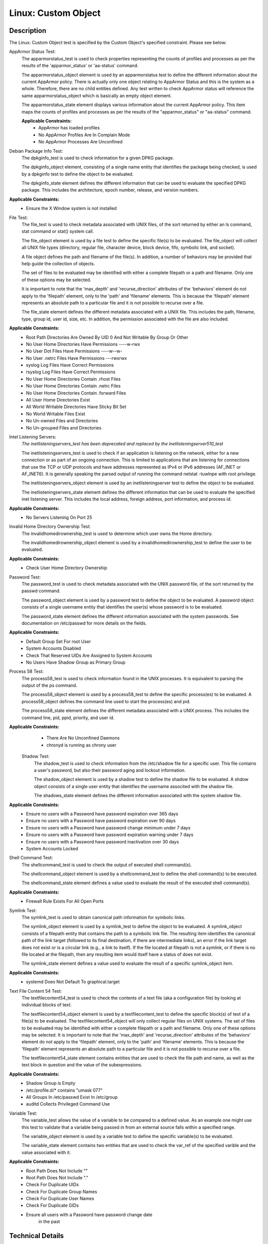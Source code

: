 Linux: Custom Object
====================

Description
-----------

The Linux: Custom Object test is specified by the Custom Object's
specified constraint. Please see below:

AppArmor Status Test:
  The apparmorstatus_test is used to check properties representing the counts 
  of profiles and processes as per the results of the 'apparmor_status' or 
  'aa-status' command.

  The apparmorstatus_object element is used by an apparmorstatus test to 
  define the different information about the current AppArmor policy. There 
  is actually only one object relating to AppArmor Status and this is the 
  system as a whole. Therefore, there are no child entities defined. Any 
  test written to check AppArmor status will reference the same 
  apparmorstatus_object which is basically an empty object element.

  The apparmorstatus_state element displays various information about the 
  current AppArmor policy. This item maps the counts of profiles and 
  processes as per the results of the "apparmor_status" or "aa-status" 
  command. 

  **Applicable Constraints:**
    - AppArmor has loaded profiles
    - No AppArmor Profiles Are In Complain Mode
    - No AppArmor Processes Are Unconfined

Debian Package Info Test:
  The dpkginfo_test is used to check information for a given DPKG package.

  The dpkginfo_object element, consisting of a single name entity that 
  identifies the package being checked, is used by a dpkginfo test to define 
  the object to be evaluated. 

  The dpkginfo_state element defines the different information that can be 
  used to evaluate the specified DPKG package. This includes the 
  architecture, epoch number, release, and version numbers. 

**Applicable Constraints:**
  - Ensure the X Window system is not installed

File Test:
  The file_test is used to check metadata associated with UNIX files, of the 
  sort returned by either an ls command, stat command or stat() system call.

  The file_object element is used by a file test to define the specific 
  file(s) to be evaluated. The file_object will collect all UNIX file types 
  (directory, regular file, character device, block device, fifo, symbolic 
  link, and socket).

  A file object defines the path and filename of the file(s). In addition, a 
  number of behaviors may be provided that help guide the collection of 
  objects. 

  The set of files to be evaluated may be identified with either a complete 
  filepath or a path and filename. Only one of these options may be selected.

  It is important to note that the 'max_depth' and 'recurse_direction' 
  attributes of the 'behaviors' element do not apply to the 'filepath' 
  element, only to the 'path' and 'filename' elements. This is because the 
  'filepath' element represents an absolute path to a particular file and 
  it is not possible to recurse over a file. 

  The file_state element defines the different metadata associated with a 
  UNIX file. This includes the path, filename, type, group id, user id, 
  size, etc. In addition, the permission associated with the file are also 
  included. 

**Applicable Constraints:**
  - Root Path Directories Are Owned By UID 0 And Not Writable By Group Or Other
  - No User Home Directories Have Permissions ----w-rwx
  - No User Dot Files Have Permissions ----w--w-
  - No User .netrc Files Have Permissions ---rwxrwx
  - syslog Log Files Have Correct Permissions
  - rsyslog Log Files Have Correct Permissions
  - No User Home Directories Contain .rhost Files
  - No User Home Directories Contain .netrc Files
  - No User Home Directories Contain .forward Files
  - All User Home Directories Exist
  - All World Writable Directories Have Sticky Bit Set
  - No World Writable Files Exist
  - No Un-owned Files and Directories
  - No Un-grouped Files and Directories

Intel Listening Servers:
  *The inetlisteningservers_test has been deprecated and replaced by the inetlisteningserver510_test*
  
  The inetlisteningservers_test is used to check if an application is 
  listening on the network, either for a new connection or as part of an 
  ongoing connection. This is limited to applications that are listening 
  for connections that use the TCP or UDP protocols and have addresses 
  represented as IPv4 or IPv6 addresses (AF_INET or AF_INET6). It is 
  generally speaking the parsed output of running the command netstat 
  -tuwlnpe with root privilege.

  The inetlisteningservers_object element is used by an inetlisteningserver 
  test to define the object to be evaluated. 

  The inetlisteningservers_state element defines the different information 
  that can be used to evaluate the specified inet listening server. This 
  includes the local address, foreign address, port information, and 
  process id. 

**Applicable Constraints:**
  - No Servers Listening On Port 25

Invalid Home Directory Ownership Test:
  The invalidhomedirownership_test is used to determine which user owns the 
  Home directory.

  The invalidhomedirownership_object element is used by a 
  invalidhomedirownership_test to define the user to be evaluated.

**Applicable Constraints:**
  - Check User Home Directory Ownership

Password Test:
  The password_test is used to check metadata associated with the UNIX 
  password file, of the sort returned by the passwd command. 

  The password_object element is used by a password test to define the 
  object to be evaluated. A password object consists of a single username 
  entity that identifies the user(s) whose password is to be evaluated.

  The password_state element defines the different information associated 
  with the system passwords. See documentation on /etc/passwd for more 
  details on the fields.

**Applicable Constraints:**
  - Default Group Set For root User
  - System Accounts Disabled
  - Check That Reserved UIDs Are Assigned to System Accounts
  - No Users Have Shadow Group as Primary Group

Process 58 Test:
  The process58_test is used to check information found in the UNIX 
  processes. It is equivalent to parsing the output of the ps command. 

  The process58_object element is used by a process58_test to define the 
  specific process(es) to be evaluated. A process58_object defines the 
  command line used to start the process(es) and pid.

  The process58_state element defines the different metadata associated with 
  a UNIX process. This includes the command line, pid, ppid, priority, and 
  user id. 

**Applicable Constraints:**
  - There Are No Unconfined Daemons
  - chronyd is running as chrony user

 Shadow Test:
  The shadow_test is used to check information from the /etc/shadow file for 
  a specific user. This file contains a user's password, but also their 
  password aging and lockout information.

  The shadow_object element is used by a shadow test to define the shadow 
  file to be evaluated. A shdow object consists of a single user entity 
  that identifies the username associted with the shadow file.

  The shadows_state element defines the different information associated 
  with the system shadow file.

**Applicable Constraints:**
  - Ensure no users with a Password have password expiration over 365 days
  - Ensure no users with a Password have password expiration over 90 days
  - Ensure no users with a Password have password change minimum under 7 days
  - Ensure no users with a Password have password expiration warning under 7 days
  - Ensure no users with a Password have password inactivation over 30 days
  - System Accounts Locked

Shell Command Test:
  The shellcommand_test is used to check the output of executed shell 
  command(s).

  The shellcommand_object element is used by a shellcommand_test to define 
  the shell command(s) to be executed. 

  The shellcommand_state element defines a value used to evaluate the 
  result of the executed shell command(s). 

**Applicable Constraints:**
  - Firewall Rule Exists For All Open Ports

Symlink Test:
  The symlink_test is used to obtain canonical path information for 
  symbolic links.

  The symlink_object element is used by a symlink_test to define the object 
  to be evaluated. A symlink_object consists of a filepath entity that 
  contains the path to a symbolic link file. The resulting item identifies 
  the canonical path of the link target (followed to its final destination, 
  if there are intermediate links), an error if the link target does not 
  exist or is a circular link (e.g., a link to itself). If the file located 
  at filepath is not a symlink, or if there is no file located at the 
  filepath, then any resulting item would itself have a status of does not 
  exist.

  The symlink_state element defines a value used to evaluate the result of 
  a specific symlink_object item.

**Applicable Constraints:**
  - systemd Does Not Default To graphical.target

Text File Content 54 Test:
  The textfilecontent54_test is used to check the contents of a text file 
  (aka a configuration file) by looking at individual blocks of text.

  The textfilecontent54_object element is used by a textfilecontent_test to 
  define the specific block(s) of text of a file(s) to be evaluated. The 
  textfilecontent54_object will only collect regular files on UNIX 
  systems. The set of files to be evaluated may be identified with either 
  a complete filepath or a path and filename. Only one of these options 
  may be selected.
  It is important to note that the 'max_depth' and 'recurse_direction' 
  attributes of the 'behaviors' element do not apply to the 'filepath' 
  element, only to the 'path' and 'filename' elements. This is because 
  the 'filepath' element represents an absolute path to a particular file 
  and it is not possible to recurse over a file.

  The textfilecontent54_state element contains entities that are used to 
  check the file path and name, as well as the text block in question and 
  the value of the subexpressions.

**Applicable Constraints:**
  - Shadow Group is Empty
  - /etc/profile.d/\* contains "umask 077"
  - All Groups In /etc/passwd Exist In /etc/group
  - auditd Collects Privileged Command Use

Variable Test:
  The variable_test allows the value of a variable to be compared to a 
  defined value. As an example one might use this test to validate that a 
  variable being passed in from an external source falls within a 
  specified range. 

  The variable_object element is used by a variable test to define the 
  specific variable(s) to be evaluated.

  The variable_state element contains two entities that are used to check 
  the var_ref of the specified varible and the value associated with it.

**Applicable Constraints:**
  - Root Path Does Not Include ""
  - Root Path Does Not Include "."
  - Check For Duplicate UIDs
  - Check For Duplicate Group Names
  - Check For Duplicate User Names
  - Check For Duplicate GIDs
  - Ensure all users with a Password have password change date
      in the past

Technical Details
-----------------

Artifact Parameters
~~~~~~~~~~~~~~~~~~~

**linux.custom_object_v1**

====== ====== ====================================
Name   Type   Description
====== ====== ====================================
object string The custom object being implemented.
====== ====== ====================================

NOTE: The ``object`` parameter is governed by a constraint allowing only the following values:
  - N/A
  - All World Writable Directories Have Sticky Bit Set
  - No World Writable Files Exist
  - There Are No Unconfined Daemons
  - No Servers Listening On Port 25
  - System Accounts Disabled
  - System Accounts Locked
  - Default Group Set For root User
  - No Un-owned Files and Directories
  - No Un-grouped Files and Directories
  - systemd Does Not Default To graphical.target
  - rsyslog Log Files Have Correct Permissions
  - syslog Log Files Have Correct Permissions
  - auditd Collects Privileged Command Use
  - Check For Duplicate UIDs
  - Check For Duplicate GIDs
  - Check For Duplicate User Names
  - Check For Duplicate Group Names
  - No User Home Directories Have Permissions ----w-rwx
  - No User Dot Files Have Permissions ----w--w-
  - No User .netrc Files Have Permissions ---rwxrwx
  - No User Home Directories Contain .rhost Files
  - No User Home Directories Contain .netrc Files
  - No User Home Directories Contain .forward Files
  - All Groups In /etc/passwd Exist In /etc/group
  - All User Home Directories Exist
  - /etc/profile.d/\* contains "umask 077"
  - Check That Reserved UIDs Are Assigned to System Accounts
  - Root Path Does Not Include ""
  - Root Path Does Not Include "."
  - Root Path Directories Are Owned By UID 0 And Not Writable By Group
      Or Other
  - Check User Home Directory Ownership
  - AppArmor has loaded profiles
  - No AppArmor Profiles Are In Complain Mode
  - No AppArmor Processes Are Unconfined
  - Shadow Group is Empty
  - No Users Have Shadow Group as Primary Group
  - Ensure the X Window system is not installed
  - Ensure no users with a Password have password expiration over 90
      days
  - Ensure no users with a Password have password expiration over 365
      days
  - Ensure no users with a Password have password change minimum under
      7 days
  - Ensure no users with a Password have password expiration warning
      under 7 days
  - Ensure no users with a Password have password inactivation over 30
      days
  - chronyd is running as chrony user
  - Firewall Rule Exists For All Open Ports
  - Ensure all users with a Password have password change date in the
      past

Supported Test Types
~~~~~~~~~~~~~~~~~~~~

  - Null Test

Test Type Parameters
~~~~~~~~~~~~~~~~~~~~

**null_test_v1**

==== ==== ===========
Name Type Description
==== ==== ===========
N/A       
==== ==== ===========

Generated Content
~~~~~~~~~~~~~~~~~

**null_test_v1**

XCCDF+AE
^^^^^^^^

This is what the AE check looks like, inside a Rule, in the XCCDF

::

  <xccdf:complex-check operator="OR">
    <xccdf:check system="https://benchmarks.cisecurity.org/ae/0.5">
      <xccdf:check-content>
        <ae:artifact_expression id="xccdf_org.cisecurity.benchmarks_ae_[SECTION-NUMBER]">
          <ae:artifact_oval_id>[ARTIFACT-OVAL-ID]</ae:artifact_oval_id>
          <ae:title>[RECOMMENDATION-TITLE]</ae:title>
          <ae:artifact type="[ARTIFACT-TYPE-NAME]">
            <ae:parameters>
              <ae:parameter dt="string" name="object">[object.value]</ae:parameter>
            </ae:parameters>
          </ae:artifact>
          <ae:test type="[TEST-TYPE-NAME]">
            <ae:parameters />
          </ae:test>
          <ae:profiles>
            <ae:profile idref="xccdf_org.cisecurity.benchmarks_profile_Level_2" />
          </ae:profiles>
        </ae:artifact_expression>
      </xccdf:check-content>
    </xccdf:check>
  </xccdf:complex-check>

SCAP
^^^^

XCCDF
'''''

For ``linux.custom_object_v1`` artifacts, the xccdf:check looks like this. There is no Value element in the XCCDF for this Artifact.

::

  <xccdf:complex-check operator="OR">
    <check system="http://oval.mitre.org/XMLSchema/oval-definitions-5">
      <check-content-ref 
        href="[BENCHMARK-TITLE]"
        name="oval:org.cisecurity.benchmarks.[PLATFORM]:def:[ARTIFACT-OVAL-ID]" />
    </check>
  </xccdf:complex-check>

OVAL
''''

--------------

Test

  **AppArmor has loaded profiles**

::

  <apparmorstatus_test     
    xmlns: "http://oval.mitre.org/XMLSchema/oval-definitions-5#linux"
    id="oval:org.cisecurity.benchmarks.[PLATFORM]:tst:[ARTIFACT-OVAL-ID]"  
    check_existence="at_least_one_exists"
    check="all"
    comment="[RECOMMENDATION-TITLE]"
    version="1">
    <object object_ref="oval:org.cisecurity.benchmarks.[PLATFORM]:obj:[ARTIFACT-OVAL-ID]" />
    <state state_ref="oval:org.cisecurity.benchmarks.[PLATFORM]:ste:[ARTIFACT-OVAL-ID]" />
  </apparmorstatus_test>

Object

::

  <apparmorstatus_object 
    xmlns: "http://oval.mitre.org/XMLSchema/oval-definitions-5#linux"
    id="oval:org.cisecurity.benchmarks.[PLATFORM]:obj:[ARTIFACT-OVAL-ID]" 
    comment="[RECOMMENDATION-TITLE]"
    version="1" />

State

::

  <apparmorstatus_state 
    xmlns: "http://oval.mitre.org/XMLSchema/oval-definitions-5#linux" 
    id="oval:org.cisecurity.benchmarks.[PLATFORM]:ste:[ARTIFACT-OVAL-ID]" 
    comment="[RECOMMENDATION-TITLE]"
    version="1">
    <loaded_profiles_count
      datatype="int"
      operation="greater than">
      0
    </loaded_profiles_count>  
  </apparmorstatus_state>

--------------

Test

  **No AppArmor Profiles Are In Complain Mode**

::

  <apparmorstatus_test     
    xmlns: "http://oval.mitre.org/XMLSchema/oval-definitions-5#linux"
    id="oval:org.cisecurity.benchmarks.[PLATFORM]:tst:[ARTIFACT-OVAL-ID]"  
    check_existence="at_least_one_exists"
    check="all"
    comment="[RECOMMENDATION-TITLE]"
    version="1">
    <object object_ref="oval:org.cisecurity.benchmarks.[PLATFORM]:obj:[ARTIFACT-OVAL-ID]" />
    <state state_ref="oval:org.cisecurity.benchmarks.[PLATFORM]:ste:[ARTIFACT-OVAL-ID]" />
  </apparmorstatus_test>

Object

::

  <apparmorstatus_object 
    xmlns: "http://oval.mitre.org/XMLSchema/oval-definitions-5#linux"
    id="oval:org.cisecurity.benchmarks.[PLATFORM]:obj:[ARTIFACT-OVAL-ID]" 
    comment="[RECOMMENDATION-TITLE]"
    version="1" />

State

::

  <apparmorstatus_state 
    xmlns: "http://oval.mitre.org/XMLSchema/oval-definitions-5#linux" 
    id="oval:org.cisecurity.benchmarks.[PLATFORM]:ste:[ARTIFACT-OVAL-ID]" 
    comment="[RECOMMENDATION-TITLE]"
    version="1">
    <complain_mode_profiles_count
      datatype="int"
      operation="equals">
      0
    </complain_mode_profiles_count>  
  </apparmorstatus_state>

--------------

Test

  **No AppArmor Processes Are Unconfined**

::

  <apparmorstatus_test     
    xmlns: "http://oval.mitre.org/XMLSchema/oval-definitions-5#linux"
    id="oval:org.cisecurity.benchmarks.[PLATFORM]:tst:[ARTIFACT-OVAL-ID]"  
    check_existence="at_least_one_exists"
    check="all"
    comment="[RECOMMENDATION-TITLE]"
    version="1">
    <object object_ref="oval:org.cisecurity.benchmarks.[PLATFORM]:obj:[ARTIFACT-OVAL-ID]" />
    <state state_ref="oval:org.cisecurity.benchmarks.[PLATFORM]:ste:[ARTIFACT-OVAL-ID]" />
  </apparmorstatus_test>

Object

::

  <apparmorstatus_object 
    xmlns: "http://oval.mitre.org/XMLSchema/oval-definitions-5#linux"
    id="oval:org.cisecurity.benchmarks.[PLATFORM]:obj:[ARTIFACT-OVAL-ID]" 
    comment="[RECOMMENDATION-TITLE]"
    version="1" />

State

::

  <apparmorstatus_state 
    xmlns: "http://oval.mitre.org/XMLSchema/oval-definitions-5#linux" 
    id="oval:org.cisecurity.benchmarks.[PLATFORM]:ste:[ARTIFACT-OVAL-ID]" 
    comment="[RECOMMENDATION-TITLE]"
    version="1">
    <unconfined_processes_with_profiles_count
      datatype="int"
      operation="equals">
      0
    </unconfined_processes_with_profiles_count>    
  </apparmorstatus_state>

--------------

Test

  **Ensure the X Window system is not installed**

::

  <dpkginfo_test     
    xmlns="http://oval.mitre.org/XMLSchema/oval-definitions-5#linux" 
    id="oval:org.cisecurity.benchmarks.[PLATFORM]:tst:[ARTIFACT-OVAL-ID]" 
    check_existence="none_exist"
    check="all"     
    comment="[RECOMMENDATION-TITLE]"
    version="1">
    <object object_ref="oval:org.cisecurity.benchmarks.[PLATFORM]:obj:[ARTIFACT-OVAL-ID]" />
  </dpkginfo_test>

Object

::

  <dpkginfo_object 
    xmlns="http://oval.mitre.org/XMLSchema/oval-definitions-5#linux" 
    id="oval:org.cisecurity.benchmarks.[PLATFORM]:obj:[ARTIFACT-OVAL-ID]" 
    comment="[RECOMMENDATION-TITLE]"
    version="1">
    <name operation="pattern match">
      xserver-xorg-core.*
    </name>
  </dpkginfo_object> 

State

::

  N/A

--------------

Test

  **Root Path Directories Are Owned By UID 0 And Not Writable By Group
      Or Other**

::

  <file_test     
    xmlns="http://oval.mitre.org/XMLSchema/oval-definitions-5#unix" 
    id="oval:org.cisecurity.benchmarks.[PLATFORM]:tst:[ARTIFACT-OVAL-ID]"
    check_existence="all_exist"
    check="all"  
    comment="[RECOMMENDATION-TITLE]"
    version="1">
    <object object_ref="oval:org.cisecurity.benchmarks.[PLATFORM]:obj:[ARTIFACT-OVAL-ID]" />
    <state state_ref="oval:org.cisecurity.benchmarks.[PLATFORM]:ste:[ARTIFACT-OVAL-ID]" />
  </file_test>

Object

::

  <file_object 
    xmlns="http://oval.mitre.org/XMLSchema/oval-definitions-5#unix" 
    id="oval:org.cisecurity.benchmarks.[PLATFORM]:obj:[ARTIFACT-OVAL-ID]" 
    comment="[RECOMMENDATION-TITLE]"
    version="1">
    <path var_ref="oval:org.cisecurity.benchmarks.[PLATFORM]:var:[ARTIFACT-OVAL-ID]" />
    <filename xsi:nil="true" />
  </file_object> 

  <environmentvariable_object 
    xmlns="http://oval.mitre.org/XMLSchema/oval-definitions-5#independent" 
    id="oval:org.cisecurity.benchmarks.[PLATFORM]:obj:[ARTIFACT-OVAL-ID]2" 
    comment="[RECOMMENDATION-TITLE]"
    version="1">
    <name>PATH</name>
  </environmentvariable_object>

State

::

  <file_state 
    xmlns="http://oval.mitre.org/XMLSchema/oval-definitions-5#unix" 
    id="oval:org.cisecurity.benchmarks.[PLATFORM]:ste:[ARTIFACT-OVAL-ID]" 
    comment="[RECOMMENDATION-TITLE]"
    version="1">
    <user_id datatype="int">
      0
    </user_id>
    <gwrite datatype="boolean">
      false
    </gwrite>
    <owrite datatype="boolean">
      false
    </owrite>
  </file_state>

Variable

::

  <local_variable 
    id="oval:org.cisecurity.benchmarks.[PLATFORM]:var:[ARTIFACT-OVAL-ID]" 
    datatype="string" 
    comment="[RECOMMENDATION-TITLE]"
    version="1">
    <split delimiter=":">
      <object_component
        item_field="value"
        object_ref="oval:org.cisecurity.benchmarks.[PLATFORM]:obj:[ARTIFACT-OVAL-ID]2" />
    </split>
  </local_variable>

--------------

Test

  **No User Home Directories Have Permissions ----w-rwx**

::

  <file_test
    xmlns="http://oval.mitre.org/XMLSchema/oval-definitions-5#unix" 
    id="oval:org.cisecurity.benchmarks.[PLATFORM]:tst:[ARTIFACT-OVAL-ID]"
    check_existence="any_exist"
    check="all"  
    comment="[RECOMMENDATION-TITLE]"
    version="1">
    <object object_ref="oval:org.cisecurity.benchmarks.[PLATFORM]:obj:[ARTIFACT-OVAL-ID]" />
    <state state_ref="oval:org.cisecurity.benchmarks.[PLATFORM]:ste:[ARTIFACT-OVAL-ID]" />
  </file_test>  

Object

::

  <file_object 
    xmlns="http://oval.mitre.org/XMLSchema/oval-definitions-5#unix" 
    id="oval:org.cisecurity.benchmarks.[PLATFORM]:obj:[ARTIFACT-OVAL-ID]" 
    comment="[RECOMMENDATION-TITLE]"
    version="1">
    <path var_ref="oval:org.cisecurity.benchmarks.[PLATFORM]:var:[ARTIFACT-OVAL-ID]" />
    <filename xsi:nil="true" />
  </file_object> 

  <password_object
    xmlns="http://oval.mitre.org/XMLSchema/oval-definitions-5#unix" 
    id="oval:org.cisecurity.benchmarks.[PLATFORM]:obj:[ARTIFACT-OVAL-ID]2" 
    comment="[RECOMMENDATION-TITLE]"
    version="1">
    <username operation="pattern match">
      ^(?!root|halt|sync|shutdown).*
    </username>
    <filter
      xmlns="http://oval.mitre.org/XMLSchema/oval-definitions-5"
      action="exclude">
      oval:org.cisecurity.benchmarks.[PLATFORM]:ste:[ARTIFACT-OVAL-ID]2
    </filter>
  </password_object>  

State

::

  <file_state 
    xmlns="http://oval.mitre.org/XMLSchema/oval-definitions-5#unix" 
    id="oval:org.cisecurity.benchmarks.[PLATFORM]:ste:[ARTIFACT-OVAL-ID]" 
    comment="[RECOMMENDATION-TITLE]"
    version="1">
    <gwrite datatype="boolean">
      false
    </gwrite>
    <oread datatype="boolean">
      false
    </oread>
    <owrite datatype="boolean">
      false
    </owrite>
    <oexec datatype="boolean">
      false
    </oexec>      
  </file_state>

  <password_state
    xmlns="http://oval.mitre.org/XMLSchema/oval-definitions-5#unix" 
    id="oval:org.cisecurity.benchmarks.[PLATFORM]:ste:[ARTIFACT-OVAL-ID]2" 
    comment="[RECOMMENDATION-TITLE]"
    version="1">
    <login_shell operation="pattern match">
      (\\/sbin\\/nologin|\\/usr\\/sbin\\/nologin|\\/bin\\/false)
    </login_shell>
  </password_state>

Variable

::

  <local_variable 
    id="oval:org.cisecurity.benchmarks.[PLATFORM]:var:[ARTIFACT-OVAL-ID]" 
    datatype="string" 
    comment="[RECOMMENDATION-TITLE]"
    version="1">
    <split delimiter=":">
      <object_component
        item_field="home_dir"
        object_ref="oval:org.cisecurity.benchmarks.[PLATFORM]:obj:[ARTIFACT-OVAL-ID]2" />
    </split>
  </local_variable>

--------------

Test

  **No User Dot Files Have Permissions ----w--w-**

::

  <file_test     
    xmlns="http://oval.mitre.org/XMLSchema/oval-definitions-5#unix" 
    id="oval:org.cisecurity.benchmarks.[PLATFORM]:tst:[ARTIFACT-OVAL-ID]"
    check_existence="any_exist"
    check="all"  
    comment="[RECOMMENDATION-TITLE]"
    version="1">
    <object object_ref="oval:org.cisecurity.benchmarks.[PLATFORM]:obj:[ARTIFACT-OVAL-ID]" />
    <state state_ref="oval:org.cisecurity.benchmarks.[PLATFORM]:ste:[ARTIFACT-OVAL-ID]" />
  </file_test>  

Object

::

  <file_object 
    xmlns="http://oval.mitre.org/XMLSchema/oval-definitions-5#unix" 
    id="oval:org.cisecurity.benchmarks.[PLATFORM]:obj:[ARTIFACT-OVAL-ID]" 
    comment="[RECOMMENDATION-TITLE]"
    version="1">
    <path var_ref="oval:org.cisecurity.benchmarks.[PLATFORM]:var:[ARTIFACT-OVAL-ID]" />
    <filename operation="pattern match">
      ^\\..+
    </filename>
  </file_object> 

  <password_object
    xmlns="http://oval.mitre.org/XMLSchema/oval-definitions-5#unix" 
    id="oval:org.cisecurity.benchmarks.[PLATFORM]:obj:[ARTIFACT-OVAL-ID]2" 
    comment="[RECOMMENDATION-TITLE]"
    version="1">
    <username operation="pattern match">
      ^(?!root|halt|sync|shutdown).*
    </username>
    <filter
      xmlns="http://oval.mitre.org/XMLSchema/oval-definitions-5"
      action="exclude">
      oval:org.cisecurity.benchmarks.[PLATFORM]:ste:[ARTIFACT-OVAL-ID]2
    </filter>
  </password_object>

State

::

  <file_state
    xmlns="http://oval.mitre.org/XMLSchema/oval-definitions-5#unix" 
    id="oval:org.cisecurity.benchmarks.[PLATFORM]:ste:[ARTIFACT-OVAL-ID]" 
    comment="[RECOMMENDATION-TITLE]"
    version="1">
    <gwrite datatype="boolean">
      false
    </gwrite>
    <owrite datatype="boolean">
      false
    </owrite>
  </file_state>

  <password_state
    xmlns="http://oval.mitre.org/XMLSchema/oval-definitions-5#unix" 
    id="oval:org.cisecurity.benchmarks.[PLATFORM]:ste:[ARTIFACT-OVAL-ID]2" 
    comment="[RECOMMENDATION-TITLE]"
    version="1">
    <login_shell operation="pattern match">
      (\\/sbin\\/nologin|\\/usr\\/sbin\\/nologin|\\/bin\\/false)
    </login_shell>
  </password_state>

Variable

::

  <local_variable 
    id="oval:org.cisecurity.benchmarks.[PLATFORM]:var:[ARTIFACT-OVAL-ID]" 
    datatype="string" 
    comment="[RECOMMENDATION-TITLE]"
    version="1">
    <split delimiter=":">
      <object_component
        item_field="home_dir"
        object_ref="oval:org.cisecurity.benchmarks.[PLATFORM]:obj:[ARTIFACT-OVAL-ID]2" />
    </split>
  </local_variable>

--------------

Test

  **No User .netrc Files Have Permissions ---rwxrwx**

::

  <file_test     
    xmlns="http://oval.mitre.org/XMLSchema/oval-definitions-5#unix" 
    id="oval:org.cisecurity.benchmarks.[PLATFORM]:tst:[ARTIFACT-OVAL-ID]"
    check_existence="any_exist"
    check="all"  
    comment="[RECOMMENDATION-TITLE]"
    version="1">
    <object object_ref="oval:org.cisecurity.benchmarks.[PLATFORM]:obj:[ARTIFACT-OVAL-ID]" />
    <state state_ref="oval:org.cisecurity.benchmarks.[PLATFORM]:ste:[ARTIFACT-OVAL-ID]" />
  </file_test>  

Object

::

  <file_object 
    xmlns="http://oval.mitre.org/XMLSchema/oval-definitions-5#unix" 
    id="oval:org.cisecurity.benchmarks.[PLATFORM]:obj:[ARTIFACT-OVAL-ID]" 
    comment="[RECOMMENDATION-TITLE]"
    version="1">
    <path var_ref="oval:org.cisecurity.benchmarks.[PLATFORM]:var:[ARTIFACT-OVAL-ID]" />
    <filename operation="pattern match">
      .netrc
    </filename>
  </file_object> 

  <password_object
    xmlns="http://oval.mitre.org/XMLSchema/oval-definitions-5#unix" 
    id="oval:org.cisecurity.benchmarks.[PLATFORM]:obj:[ARTIFACT-OVAL-ID]2" 
    comment="[RECOMMENDATION-TITLE]"
    version="1">
    <username operation="pattern match">
      ^(?!root|halt|sync|shutdown).*
    </username>
    <filter
      xmlns="http://oval.mitre.org/XMLSchema/oval-definitions-5"
      action="exclude">
      oval:org.cisecurity.benchmarks.[PLATFORM]:ste:[ARTIFACT-OVAL-ID]2
    </filter>
  </password_object>  

State

::

  <file_state 
    xmlns="http://oval.mitre.org/XMLSchema/oval-definitions-5#unix" 
    id="oval:org.cisecurity.benchmarks.[PLATFORM]:ste:[ARTIFACT-OVAL-ID]" 
    comment="[RECOMMENDATION-TITLE]"
    version="1">
    <gread datatype="boolean">
      false
    </gread>
    <gwrite datatype="boolean">
      false
    </gwrite>
    <gexec datatype="boolean">
      false
    </gexec>
    <oread datatype="boolean">
      false
    </oread>
    <owrite datatype="boolean">
      false
    </owrite>
    <oexec datatype="boolean">
      false
    </oexec>
  </file_state>  

  <password_state
    xmlns="http://oval.mitre.org/XMLSchema/oval-definitions-5#unix" 
    id="oval:org.cisecurity.benchmarks.[PLATFORM]:ste:[ARTIFACT-OVAL-ID]2" 
    comment="[RECOMMENDATION-TITLE]"
    version="1">
    <login_shell operation="pattern match">
      (\\/sbin\\/nologin|\\/usr\\/sbin\\/nologin|\\/bin\\/false)
    </login_shell>
  </password_state>  

Variable

::

  <local_variable 
    id="oval:org.cisecurity.benchmarks.[PLATFORM]:var:[ARTIFACT-OVAL-ID]" 
    datatype="string" 
    comment="[RECOMMENDATION-TITLE]"
    version="1">
    <split delimiter=":">
      <object_component
        item_field="home_dir"
        object_ref="oval:org.cisecurity.benchmarks.[PLATFORM]:obj:[ARTIFACT-OVAL-ID]2" />
    </split>
  </local_variable>

--------------

Test

  **syslog Log Files Have Correct Permissions**

::

  <file_test     
    xmlns="http://oval.mitre.org/XMLSchema/oval-definitions-5#unix" 
    id="oval:org.cisecurity.benchmarks.[PLATFORM]:tst:[ARTIFACT-OVAL-ID]"
    check_existence="at_least_one_exists"
    check="all"  
    comment="[RECOMMENDATION-TITLE]"
    version="1">
    <object object_ref="oval:org.cisecurity.benchmarks.[PLATFORM]:obj:[ARTIFACT-OVAL-ID]" />
    <state state_ref="oval:org.cisecurity.benchmarks.[PLATFORM]:ste:[ARTIFACT-OVAL-ID]" />
  </file_test>  

Object

::

  <file_object 
    xmlns="http://oval.mitre.org/XMLSchema/oval-definitions-5#unix" 
    id="oval:org.cisecurity.benchmarks.[PLATFORM]:obj:[ARTIFACT-OVAL-ID]" 
    comment="[RECOMMENDATION-TITLE]"
    version="1">
    <filepath var_ref="oval:org.cisecurity.benchmarks.[PLATFORM]:var:[ARTIFACT-OVAL-ID]" />
  </file_object> 

  <textfilecontent54_object
    xmlns="http://oval.mitre.org/XMLSchema/oval-definitions-5#independent" 
    id="oval:org.cisecurity.benchmarks.[PLATFORM]:obj:[ARTIFACT-OVAL-ID]2" 
    comment="[RECOMMENDATION-TITLE]"
    version="1">
    <filepath>
      /etc/syslog.conf
    </filepath>
    <pattern operation="pattern match">
      ^[^#\$\\r\\n](.*\\s+/.*)\$
    </pattern>
    <instance
      operation="greater than or equal"
      datatype="int">
      1
    </instance>
  </textfilecontent54_object>  

State

::

  <file_state 
    xmlns="http://oval.mitre.org/XMLSchema/oval-definitions-5#unix" 
    id="oval:org.cisecurity.benchmarks.[PLATFORM]:ste:[ARTIFACT-OVAL-ID]" 
    comment="[RECOMMENDATION-TITLE]"
    version="1">
    <gwrite datatype="boolean">
      false
    </gwrite>
    <gexec datatype="boolean">
      false
    </gexec>
    <oread datatype="boolean">
      false
    </oread>
    <owrite datatype="boolean">
      false
    </owrite>
    <oexec datatype="boolean">
      false
    </oexec>      
  </file_state>  

Variable

::

  <local_variable 
    id="oval:org.cisecurity.benchmarks.[PLATFORM]:var:[ARTIFACT-OVAL-ID]" 
    datatype="string" 
    comment="[RECOMMENDATION-TITLE]"
    version="1">
    <regex_capture pattern="^[^#\$\\r\\n].*\\s+(/.*)\$">
      <object_component
        item_field="subexpression"
        object_ref="oval:org.cisecurity.benchmarks.[PLATFORM]:obj:[ARTIFACT-OVAL-ID]2" />
    </regex_capture>
  </local_variable>  

--------------

Test

  **rsyslog Log Files Have Correct Permissions**

::

  <file_test     
    xmlns="http://oval.mitre.org/XMLSchema/oval-definitions-5#unix" 
    id="oval:org.cisecurity.benchmarks.[PLATFORM]:tst:[ARTIFACT-OVAL-ID]"
    check_existence="at_least_one_exists"
    check="all"  
    comment="[RECOMMENDATION-TITLE]"
    version="1">
    <object object_ref="oval:org.cisecurity.benchmarks.[PLATFORM]:obj:[ARTIFACT-OVAL-ID]" />
    <state state_ref="oval:org.cisecurity.benchmarks.[PLATFORM]:ste:[ARTIFACT-OVAL-ID]" />
  </file_test>  

Object

::

  <file_object 
    xmlns="http://oval.mitre.org/XMLSchema/oval-definitions-5#unix" 
    id="oval:org.cisecurity.benchmarks.[PLATFORM]:obj:[ARTIFACT-OVAL-ID]" 
    comment="[RECOMMENDATION-TITLE]"
    version="1">
    <filepath var_ref="oval:org.cisecurity.benchmarks.[PLATFORM]:var:[ARTIFACT-OVAL-ID]" />
  </file_object> 

  <textfilecontent54_object
    xmlns="http://oval.mitre.org/XMLSchema/oval-definitions-5#independent" 
    id="oval:org.cisecurity.benchmarks.[PLATFORM]:obj:[ARTIFACT-OVAL-ID]2" 
    comment="[RECOMMENDATION-TITLE]"
    version="1">
    <filepath>
      /etc/rsyslog.conf
    </filepath>
    <pattern operation="pattern match">
      ^[^#\$\\r\\n](.*\\s+/.*)\$
    </pattern>
    <instance
      operation="greater than or equal"
      datatype="int">
      1
    </instance>
  </textfilecontent54_object>  

State

::

  <file_state 
    xmlns="http://oval.mitre.org/XMLSchema/oval-definitions-5#unix" 
    id="oval:org.cisecurity.benchmarks.[PLATFORM]:ste:[ARTIFACT-OVAL-ID]" 
    comment="[RECOMMENDATION-TITLE]"
    version="1">
    <gwrite datatype="boolean">
      false
    </gwrite>
    <gexec datatype="boolean">
      false
    </gexec>
    <oread datatype="boolean">
      false
    </oread>
    <owrite datatype="boolean">
      false
    </owrite>
    <oexec datatype="boolean">
      false
    </oexec>
  </file_state>  

Variable

::

  <local_variable 
    id="oval:org.cisecurity.benchmarks.[PLATFORM]:var:[ARTIFACT-OVAL-ID]" 
    datatype="string" 
    comment="[RECOMMENDATION-TITLE]"
    version="1">
    <regex_capture pattern="^[^#\$\\r\\n].*\\s+(/.*)\$">
      <object_component
        item_field="subexpression"
        object_ref="oval:org.cisecurity.benchmarks.[PLATFORM]:obj:[ARTIFACT-OVAL-ID]2" />
    </regex_capture>
  </local_variable>  

--------------

Test

  **No User Home Directories Contain .rhost Files**

::

  <file_test     
    xmlns="http://oval.mitre.org/XMLSchema/oval-definitions-5#unix" 
    id="oval:org.cisecurity.benchmarks.[PLATFORM]:tst:[ARTIFACT-OVAL-ID]"
    check_existence="none_exist"
    check="all"  
    comment="[RECOMMENDATION-TITLE]"
    version="1">
    <object object_ref="oval:org.cisecurity.benchmarks.[PLATFORM]:obj:[ARTIFACT-OVAL-ID]" />
  </file_test>

Object

::

  <file_object 
    xmlns="http://oval.mitre.org/XMLSchema/oval-definitions-5#unix" 
    id="oval:org.cisecurity.benchmarks.[PLATFORM]:obj:[ARTIFACT-OVAL-ID]" 
    comment="[RECOMMENDATION-TITLE]"
    version="1">
    <path var_ref="oval:org.cisecurity.benchmarks.[PLATFORM]:var:[ARTIFACT-OVAL-ID]" />
    <filename operation="pattern match">
      .rhost
    </filename>
  </file_object> 

  <password_object 
    xmlns="http://oval.mitre.org/XMLSchema/oval-definitions-5#unix" 
    id="oval:org.cisecurity.benchmarks.[PLATFORM]:obj:[ARTIFACT-OVAL-ID]2" 
    comment="[RECOMMENDATION-TITLE]"
    version="1">
    <username>
      operation="pattern match">
      ^(?!root|halt|sync|shutdown).*
    </username>
    <filter
      xmlns="http://oval.mitre.org/XMLSchema/oval-definitions-5"
      action="exclude">
      oval:org.cisecurity.benchmarks.[PLATFORM]:ste:[ARTIFACT-OVAL-ID]2
    </filter>
  </password_object>

State

::

  <password_state 
    xmlns="http://oval.mitre.org/XMLSchema/oval-definitions-5#unix" 
    id="oval:org.cisecurity.benchmarks.[PLATFORM]:ste:[ARTIFACT-OVAL-ID]2" 
    comment="[RECOMMENDATION-TITLE]"
    version="1">
    <login_shell operation="pattern match">
      (\\/sbin\\/nologin|\\/usr\\/sbin\\/nologin|\\/bin\\/false)
    </login_shell>
  </password_state>

Variable

::

  <local_variable 
    id="oval:org.cisecurity.benchmarks.[PLATFORM]:var:[ARTIFACT-OVAL-ID]" 
    datatype="string" 
    comment="[RECOMMENDATION-TITLE]"
    version="1">
    <split delimiter=":">
      <object_component
        item_field="home_dir"
        object_ref="oval:org.cisecurity.benchmarks.[PLATFORM]:obj:[ARTIFACT-OVAL-ID]2" />
    </split>
  </local_variable>

--------------

Test

  **No User Home Directories Contain .netrc Files**

::

  <file_test     
    xmlns="http://oval.mitre.org/XMLSchema/oval-definitions-5#unix" 
    id="oval:org.cisecurity.benchmarks.[PLATFORM]:tst:[ARTIFACT-OVAL-ID]"
    check_existence="none_exist"
    check="all"  
    comment="[RECOMMENDATION-TITLE]"
    version="1">
    <object object_ref="oval:org.cisecurity.benchmarks.[PLATFORM]:obj:[ARTIFACT-OVAL-ID]" />
  </file_test>

Object

::

  <file_object 
    xmlns="http://oval.mitre.org/XMLSchema/oval-definitions-5#unix" 
    id="oval:org.cisecurity.benchmarks.[PLATFORM]:obj:[ARTIFACT-OVAL-ID]" 
    comment="[RECOMMENDATION-TITLE]"
    version="1">
    <path var_ref="oval:org.cisecurity.benchmarks.[PLATFORM]:var:[ARTIFACT-OVAL-ID]" />
    <filename operation="pattern match">
      .netrc
    </filename>
  </file_object> 

  <password_object 
    xmlns="http://oval.mitre.org/XMLSchema/oval-definitions-5#unix" 
    id="oval:org.cisecurity.benchmarks.[PLATFORM]:obj:[ARTIFACT-OVAL-ID]2" 
    comment="[RECOMMENDATION-TITLE]"
    version="1">
    <username>
      operation="pattern match">
      ^(?!root|halt|sync|shutdown).*
    </username>
    <filter
      xmlns="http://oval.mitre.org/XMLSchema/oval-definitions-5"
      action="exclude">
      oval:org.cisecurity.benchmarks.[PLATFORM]:ste:[ARTIFACT-OVAL-ID]2
    </filter>
  </password_object>

State

::

  <password_state 
    xmlns="http://oval.mitre.org/XMLSchema/oval-definitions-5#unix" 
    id="oval:org.cisecurity.benchmarks.[PLATFORM]:ste:[ARTIFACT-OVAL-ID]2" 
    comment="[RECOMMENDATION-TITLE]"
    version="1">
    <login_shell operation="pattern match">
      (\\/sbin\\/nologin|\\/usr\\/sbin\\/nologin|\\/bin\\/false)
    </login_shell>
  </password_state>

Variable

::

  <local_variable 
    id="oval:org.cisecurity.benchmarks.[PLATFORM]:var:[ARTIFACT-OVAL-ID]" 
    datatype="string" 
    comment="[RECOMMENDATION-TITLE]"
    version="1">
    <split delimiter=":">
      <object_component
        item_field="home_dir"
        object_ref="oval:org.cisecurity.benchmarks.[PLATFORM]:obj:[ARTIFACT-OVAL-ID]2" />
    </split>
  </local_variable>

--------------

Test

  **No User Home Directories Contain .forward Files**

::

  <file_test     
    xmlns="http://oval.mitre.org/XMLSchema/oval-definitions-5#unix" 
    id="oval:org.cisecurity.benchmarks.[PLATFORM]:tst:[ARTIFACT-OVAL-ID]"
    check_existence="none_exist"
    check="all"  
    comment="[RECOMMENDATION-TITLE]"
    version="1">
    <object object_ref="oval:org.cisecurity.benchmarks.[PLATFORM]:obj:[ARTIFACT-OVAL-ID]" />
  </file_test>

Object

::

  <file_object 
    xmlns="http://oval.mitre.org/XMLSchema/oval-definitions-5#unix" 
    id="oval:org.cisecurity.benchmarks.[PLATFORM]:obj:[ARTIFACT-OVAL-ID]" 
    comment="[RECOMMENDATION-TITLE]"
    version="1">
    <path var_ref="oval:org.cisecurity.benchmarks.[PLATFORM]:var:[ARTIFACT-OVAL-ID]" />
    <filename operation="pattern match">
      .forward
    </filename>
  </file_object> 

  <password_object 
    xmlns="http://oval.mitre.org/XMLSchema/oval-definitions-5#unix" 
    id="oval:org.cisecurity.benchmarks.[PLATFORM]:obj:[ARTIFACT-OVAL-ID]2" 
    comment="[RECOMMENDATION-TITLE]"
    version="1">
    <username operation="pattern match">
      ^(?!root|halt|sync|shutdown).*
    </username>
    <filter
      xmlns="http://oval.mitre.org/XMLSchema/oval-definitions-5"
      action="exclude">
      oval:org.cisecurity.benchmarks.[PLATFORM]:ste:[ARTIFACT-OVAL-ID]2
    </filter>
  </password_object>

State

::

  <password_state 
    xmlns="http://oval.mitre.org/XMLSchema/oval-definitions-5#unix" 
    id="oval:org.cisecurity.benchmarks.[PLATFORM]:ste:[ARTIFACT-OVAL-ID]2" 
    comment="[RECOMMENDATION-TITLE]"
    version="1">
    <login_shell operation="pattern match">
      (\\/sbin\\/nologin|\\/usr\\/sbin\\/nologin|\\/bin\\/false)
    </login_shell>
  </password_state>

Variable

::

  <local_variable 
    id="oval:org.cisecurity.benchmarks.[PLATFORM]:var:[ARTIFACT-OVAL-ID]" 
    datatype="string" 
    comment="[RECOMMENDATION-TITLE]"
    version="1">
    <split delimiter=":">
      <object_component
        item_field="home_dir"
        object_ref="oval:org.cisecurity.benchmarks.[PLATFORM]:obj:[ARTIFACT-OVAL-ID]2" />
    </split>
  </local_variable>

--------------

Test

  **All User Home Directories Exist**

::

  <file_test     
    xmlns="http://oval.mitre.org/XMLSchema/oval-definitions-5#unix" 
    id="oval:org.cisecurity.benchmarks.[PLATFORM]:tst:[ARTIFACT-OVAL-ID]"
    check_existence="all_exist"
    check="all"  
    comment="[RECOMMENDATION-TITLE]"
    version="1">
    <object object_ref="oval:org.cisecurity.benchmarks.[PLATFORM]:obj:[ARTIFACT-OVAL-ID]" />
  </file_test>

Object

::

   <file_object 
     xmlns="http://oval.mitre.org/XMLSchema/oval-definitions-5#unix" 
     id="oval:org.cisecurity.benchmarks.[PLATFORM]:obj:[ARTIFACT-OVAL-ID]" 
    comment="[RECOMMENDATION-TITLE]"
    version="1">
    <path var_ref="oval:org.cisecurity.benchmarks.[PLATFORM]:var:[ARTIFACT-OVAL-ID]" />
    <filename xsi:nil="true" />
  </file_object> 

  <password_object 
    xmlns="http://oval.mitre.org/XMLSchema/oval-definitions-5#unix" 
    id="oval:org.cisecurity.benchmarks.[PLATFORM]:obj:[ARTIFACT-OVAL-ID]2" 
    comment="[RECOMMENDATION-TITLE]"
    version="1">
    <username operation="pattern match">
      ^(?!root|halt|sync|shutdown).*
    </username>
    <filter
      xmlns="http://oval.mitre.org/XMLSchema/oval-definitions-5"
      action="exclude">
      oval:org.cisecurity.benchmarks.[PLATFORM]:ste:[ARTIFACT-OVAL-ID]
    </filter>
  </password_object>

State

::

  <password_state 
    xmlns="http://oval.mitre.org/XMLSchema/oval-definitions-5#unix" 
    id="oval:org.cisecurity.benchmarks.[PLATFORM]:ste:[ARTIFACT-OVAL-ID]" 
    comment="[RECOMMENDATION-TITLE]"
    version="1">
    <login_shell operation="pattern match">
      (\\/sbin\\/nologin|\\/usr\\/sbin\\/nologin|\\/bin\\/false)
    </login_shell>
  </password_state>

Variable

::

  <local_variable 
    id="oval:org.cisecurity.benchmarks.[PLATFORM]:var:[ARTIFACT-OVAL-ID]" 
    datatype="string" 
    comment="[RECOMMENDATION-TITLE]"
    version="1">
    <split delimiter=":">
      <object_component
        item_field="home_dir"
        object_ref="oval:org.cisecurity.benchmarks.[PLATFORM]:obj:[ARTIFACT-OVAL-ID]2" />
    </split>
  </local_variable>

--------------

Test

  **All World Writable Directories Have Sticky Bit Set**

::

  <file_test     
    xmlns="http://oval.mitre.org/XMLSchema/oval-definitions-5#unix" 
    id="oval:org.cisecurity.benchmarks.[PLATFORM]:tst:[ARTIFACT-OVAL-ID]"
    check_existence="none_exist"
    check="all"  
    comment="[RECOMMENDATION-TITLE]"
    version="1">
    <object object_ref="oval:org.cisecurity.benchmarks.[PLATFORM]:obj:[ARTIFACT-OVAL-ID]" />
  </file_test>

Object

::

  <file_object 
    xmlns="http://oval.mitre.org/XMLSchema/oval-definitions-5#unix" 
    id="oval:org.cisecurity.benchmarks.[PLATFORM]:obj:[ARTIFACT-OVAL-ID]" 
    comment="[RECOMMENDATION-TITLE]"
    version="1">
    <behaviors
      recurse_direction="down"
      recurse_file_system="local"
      recurse="directories" />
    <path>
      /
    </path>
    <filename
      xsi:nil="true" />
    <filter
      xmlns="http://oval.mitre.org/XMLSchema/oval-definitions-5" 
      action="include">
      oval:org.cisecurity.benchmarks.[PLATFORM]:ste:[ARTIFACT-OVAL-ID]
    </filter>
  </file_object>

State

::

  <file_state 
    xmlns="http://oval.mitre.org/XMLSchema/oval-definitions-5#unix" 
    id="oval:org.cisecurity.benchmarks.[PLATFORM]:ste:[ARTIFACT-OVAL-ID]" 
    comment="[RECOMMENDATION-TITLE]"
    version="1">
    <sticky 
      datatype="boolean">
      false
    </sticky>
    <owrite datatype="boolean">
      true
    </owrite>
  </file_state>

--------------

Test

  **No World Writable Files Exist**

::

  <file_test     
    xmlns="http://oval.mitre.org/XMLSchema/oval-definitions-5#unix" 
    id="oval:org.cisecurity.benchmarks.[PLATFORM]:tst:[ARTIFACT-OVAL-ID]"
    check_existence="none_exist"
    check="all"  
    comment="[RECOMMENDATION-TITLE]"
    version="1">
    <object object_ref="oval:org.cisecurity.benchmarks.[PLATFORM]:obj:[ARTIFACT-OVAL-ID]" />
  </file_test>

Object

::

  <file_object 
    xmlns="http://oval.mitre.org/XMLSchema/oval-definitions-5#unix" 
    id="oval:org.cisecurity.benchmarks.[PLATFORM]:obj:[ARTIFACT-OVAL-ID]" 
    comment="[RECOMMENDATION-TITLE]"
    version="1">
    <behaviors
      recurse_direction="down"
      recurse_file_system="local"
      recurse="directories" />
    <path>
      /
    </path>
    <filename>
      .+
    </filename>
    <filter
      xmlns="http://oval.mitre.org/XMLSchema/oval-definitions-5" 
      action="include">
      oval:org.cisecurity.benchmarks.[PLATFORM]:ste:[ARTIFACT-OVAL-ID]
    </filter>
  </file_object>

State

::

  <file_state 
    xmlns="http://oval.mitre.org/XMLSchema/oval-definitions-5#unix" 
    id="oval:org.cisecurity.benchmarks.[PLATFORM]:ste:[ARTIFACT-OVAL-ID]" 
    comment="[RECOMMENDATION-TITLE]"
    version="1">
    <type 
      datatype="string">
      regular
    </type>
    <owrite datatype="boolean">
      true
    </owrite>
  </file_state>

--------------

Test

  **No Un-owned Files and Directories**

::

  <file_test     
    xmlns="http://oval.mitre.org/XMLSchema/oval-definitions-5#unix" 
    id="oval:org.cisecurity.benchmarks.[PLATFORM]:tst:[ARTIFACT-OVAL-ID]"
    check_existence="none_exist"
    check="all"  
    comment="[RECOMMENDATION-TITLE]"
    version="1">
    <object object_ref="oval:org.cisecurity.benchmarks.[PLATFORM]:obj:[ARTIFACT-OVAL-ID]" />
  </file_test>

Object

::

  <file_object 
    xmlns="http://oval.mitre.org/XMLSchema/oval-definitions-5#unix" 
    id="oval:org.cisecurity.benchmarks.[PLATFORM]:obj:[ARTIFACT-OVAL-ID]" 
    comment="[RECOMMENDATION-TITLE]"
    version="1">
    <behaviors
      recurse_direction="down"
      recurse_file_system="local"
      recurse="directories" />
    <path>
      /
    </path>
    <filename>
      .*
    </filename>
    <filter
      xmlns="http://oval.mitre.org/XMLSchema/oval-definitions-5">
      oval:org.cisecurity.benchmarks.[PLATFORM]:ste:[ARTIFACT-OVAL-ID]
    </filter>
  </file_object>

  <password_object
    xmlns="http://oval.mitre.org/XMLSchema/oval-definitions-5#unix" 
    id="oval:org.cisecurity.benchmarks.[PLATFORM]:obj:[ARTIFACT-OVAL-ID]2" 
    comment="[RECOMMENDATION-TITLE]"
    version="1">
    <username operation="pattern match">
        .*
    </username>
  </password_object>

State

::

  <file_state 
    xmlns="http://oval.mitre.org/XMLSchema/oval-definitions-5#unix" 
    id="oval:org.cisecurity.benchmarks.[PLATFORM]:ste:[ARTIFACT-OVAL-ID]" 
    comment="[RECOMMENDATION-TITLE]"
    version="1">
    <user_id 
      datatype="int"
      var_check="at least one">
      oval:org.cisecurity.benchmarks.[PLATFORM]:var:[ARTIFACT-OVAL-ID]
    </user_id>
  </file_state>

Variable

::

  <local_variable 
    id="oval:org.cisecurity.benchmarks.[PLATFORM]:var:[ARTIFACT-OVAL-ID]" 
    datatype="string"
    comment="[RECOMMENDATION-TITLE]"
    version="1">
    <object_component 
      item_field="user_id"
      object_ref="oval:org.cisecurity.benchmarks.[PLATFORM]:obj:[ARTIFACT-OVAL-ID]2" />
  </local_variable>

--------------

Test

  **No Un-grouped Files and Directories**

::

  <file_test     
    xmlns="http://oval.mitre.org/XMLSchema/oval-definitions-5#unix" 
    id="oval:org.cisecurity.benchmarks.[PLATFORM]:tst:[ARTIFACT-OVAL-ID]"
    check_existence="none_exist"
    check="all"  
    comment="[RECOMMENDATION-TITLE]"
    version="1">
    <object object_ref="oval:org.cisecurity.benchmarks.[PLATFORM]:obj:[ARTIFACT-OVAL-ID]" />
  </file_test>

Object

::

  <file_object 
    xmlns="http://oval.mitre.org/XMLSchema/oval-definitions-5#unix" 
    id="oval:org.cisecurity.benchmarks.[PLATFORM]:obj:[ARTIFACT-OVAL-ID]" 
    comment="[RECOMMENDATION-TITLE]"
    version="1">
    <behaviors
      recurse_direction="down"
      recurse_file_system="local"
      recurse="directories" />
    <path>
      /
    </path>
    <filename>
      .*
    </filename>
    <filter
      xmlns="http://oval.mitre.org/XMLSchema/oval-definitions-5">
      oval:org.cisecurity.benchmarks.[PLATFORM]:ste:[ARTIFACT-OVAL-ID]
    </filter>
  </file_object>

  <textfilecontent54_object
    xmlns="http://oval.mitre.org/XMLSchema/oval-definitions-5#independent" 
    id="oval:org.cisecurity.benchmarks.[PLATFORM]:obj:[ARTIFACT-OVAL-ID]2" 
    comment="[RECOMMENDATION-TITLE]"
    version="1">
    <filepath>
      /etc/group
    </filepath>
    <pattern operation="pattern match">
      ^[^:]+:[^:]*:([\\d]+):[^:]*\$
    </pattern>
    <instance
      operation="greater than or equal"
      datatype="int">
      1
    </instance>            
  </textfilecontent54_object>

State

::

  <file_state 
    xmlns="http://oval.mitre.org/XMLSchema/oval-definitions-5#unix" 
    id="oval:org.cisecurity.benchmarks.[PLATFORM]:ste:[ARTIFACT-OVAL-ID]" 
    comment="[RECOMMENDATION-TITLE]"
    version="1">
    <group_id 
      datatype="int"
      var_check="at least one">
      var_ref="oval:org.cisecurity.benchmarks.[PLATFORM]:var:[ARTIFACT-OVAL-ID]"
    </group_id>
  </file_state>

Variable

::

  <local_variable 
    id="oval:org.cisecurity.benchmarks.[PLATFORM]:var:[ARTIFACT-OVAL-ID]" 
    datatype="string"
    comment="[RECOMMENDATION-TITLE]"
    version="1">
    <object_component 
      item_field="subexpression"
      object_ref="oval:org.cisecurity.benchmarks.[PLATFORM]:obj:[ARTIFACT-OVAL-ID]2" />
  </local_variable>  

--------------

Test

  **No Servers Listening On Port 25**

::

  <inetlisteningservers_test 
    xmlns="http://oval.mitre.org/XMLSchema/oval-definitions-5#linux" 
    id="oval:org.cisecurity.benchmarks.[PLATFORM]:tst:[ARTIFACT-OVAL-ID]"
    check_existence="none_exist"
    check="all"  
    comment="[RECOMMENDATION-TITLE]"
    version="1">
    <object object_ref="oval:org.cisecurity.benchmarks.[PLATFORM]:obj:[ARTIFACT-OVAL-ID]2" />
  </inetlisteningservers_test>

Object

::

  <inetlisteningservers_object 
    xmlns="http://oval.mitre.org/XMLSchema/oval-definitions-5#linux" 
    id="oval:org.cisecurity.benchmarks.[PLATFORM]:obj:[ARTIFACT-OVAL-ID]" 
    comment="[RECOMMENDATION-TITLE]"
    version="1">
    <protocol 
      operation="pattern match">
      .*
    </protocol>
    <local_address 
      operation="pattern match">
      ^(?!127\\.0\\.0\\.1|::1).*\$  
    </local_address>
    <local_port 
      datatype="int"
      operation="greater than or equal">
      0
    </local_port>
  </inetlisteningservers_object>

State

::

  N/A

--------------

Test

  **Check User Home Directory Ownership**

::

  <invalidhomedirownership_test
    xmlns="http://oval.mitre.org/XMLSchema/x-unix-invalidhomedirownership" 
    id="oval:org.cisecurity.benchmarks.[PLATFORM]:tst:[ARTIFACT-OVAL-ID]"
    check_existence="any_exist"
    check="all"
    comment="[RECOMMENDATION-TITLE]"
    version="1">
    <object object_ref="oval:org.cisecurity.benchmarks.[PLATFORM]:obj:[ARTIFACT-OVAL-ID]" />
  </invalidhomedirownership_test>

Object

::

  <invalidhomedirownership_object 
    xmlns="http://oval.mitre.org/XMLSchema/x-unix-invalidhomedirownership"
    id="oval:org.cisecurity.benchmarks.[PLATFORM]:obj:[ARTIFACT-OVAL-ID]"
    comment="[RECOMMENDATION-TITLE]"
    version="1" />  

State

::

  N/A

--------------

Test

  **Default Group Set For root User**

::

  <password_test 
    xmlns="http://oval.mitre.org/XMLSchema/oval-definitions-5#unix" 
    id="oval:org.cisecurity.benchmarks.[PLATFORM]:tst:[ARTIFACT-OVAL-ID]"
    check_existence="at_least_one_exists"
    check="all"  
    comment="[RECOMMENDATION-TITLE]"
    version="1">
    <object object_ref="oval:org.cisecurity.benchmarks.[PLATFORM]:obj:[ARTIFACT-OVAL-ID]" />
    <state state_ref="oval:org.cisecurity.benchmarks.[PLATFORM]:ste:[ARTIFACT-OVAL-ID]" />
  </password_test>

Object

::

  <password_object 
    xmlns="http://oval.mitre.org/XMLSchema/oval-definitions-5#unix" 
    id="oval:org.cisecurity.benchmarks.[PLATFORM]:obj:[ARTIFACT-OVAL-ID]" 
    comment="[RECOMMENDATION-TITLE]"
    version="1">
    <username 
      root
    </username>
  </password_object>

State

::

  <password_state     
    xmlns="http://oval.mitre.org/XMLSchema/oval-definitions-5#unix"
    id="oval:org.cisecurity.benchmarks.[PLATFORM]:ste:[ARTIFACT-OVAL-ID]" 
    comment="[RECOMMENDATION-TITLE]"
    version="1">
    <group_id 
      datatype="int">
      0
    </group_id>
  </password_state>

--------------

Test

  **System Accounts Disabled**

::

  <password_test 
    xmlns="http://oval.mitre.org/XMLSchema/oval-definitions-5#unix" 
    id="oval:org.cisecurity.benchmarks.[PLATFORM]:tst:[ARTIFACT-OVAL-ID]"
    check_existence="at_least_one_exists"
    check="all"  
    comment="[RECOMMENDATION-TITLE]"
    version="1">
    <object object_ref="oval:org.cisecurity.benchmarks.[PLATFORM]:obj:[ARTIFACT-OVAL-ID]" />
    <state state_ref="oval:org.cisecurity.benchmarks.[PLATFORM]:ste:[ARTIFACT-OVAL-ID]" />
  </password_test>

Object

::

  <password_object 
    xmlns="http://oval.mitre.org/XMLSchema/oval-definitions-5#unix" 
    id="oval:org.cisecurity.benchmarks.[PLATFORM]:obj:[ARTIFACT-OVAL-ID]" 
    comment="[RECOMMENDATION-TITLE]"
    version="1">
    <username operation="pattern match">
      ^(?!root|sync|shutdown|halt).*\$
    </username>
  </password_object>

State

::

  <password_state     
    xmlns="http://oval.mitre.org/XMLSchema/oval-definitions-5#unix"
    id="oval:org.cisecurity.benchmarks.[PLATFORM]:ste:[ARTIFACT-OVAL-ID]" 
    comment="[RECOMMENDATION-TITLE]"
    version="1">
    <user_id 
      datatype="int"
      operation="less than">
      500
    </user_id>
    <login_shell operation="not equal">
      /sbin/nologin
    </login_shell>
  </password_state>

--------------

Test

  **Check That Reserved UIDs Are Assigned to System Accounts**

::

  <password_test 
    xmlns="http://oval.mitre.org/XMLSchema/oval-definitions-5#unix" 
    id="oval:org.cisecurity.benchmarks.[PLATFORM]:tst:[ARTIFACT-OVAL-ID]"
    check_existence="any_exist"
    check="all"  
    comment="[RECOMMENDATION-TITLE]"
    version="1">
    <object object_ref="oval:org.cisecurity.benchmarks.[PLATFORM]:obj:[ARTIFACT-OVAL-ID]" />
    <state state_ref="oval:org.cisecurity.benchmarks.[PLATFORM]:ste:[ARTIFACT-OVAL-ID]" />
  </password_test>

Object

::

  <password_object 
    xmlns="http://oval.mitre.org/XMLSchema/oval-definitions-5#unix" 
    id="oval:org.cisecurity.benchmarks.[PLATFORM]:obj:[ARTIFACT-OVAL-ID]" 
    comment="[RECOMMENDATION-TITLE]"
    version="1">
    <username operation="pattern match">
      ^(?!root|bin|daemon|adm|lp|sync|shutdown|halt|mail|news|uucp|operator|games|gopher|ftp|nobody|nscd|vcsa|rpc|mailnull|smmsp|pcap|ntp|dbus|avahi|sshd|rpcuser|nfsnobody|haldaemon|avahi-autoipd|distcache|apache|oprofile|webalizer|dovecot|squid|named|xfs|gdm|sabayon|usbmuxd|rtkit|abrt|saslauth|pulse|postfix|tcpdump).*\$
    </username>
  </password_object>

State

::

  <password_state     
    xmlns="http://oval.mitre.org/XMLSchema/oval-definitions-5#unix"
    id="oval:org.cisecurity.benchmarks.[PLATFORM]:ste:[ARTIFACT-OVAL-ID]" 
    comment="[RECOMMENDATION-TITLE]"
    version="1">
    <user_id 
      datatype="int"
      operation="greater than or equal">
      500
    </user_id>
  </password_state>

--------------

Test

  **No Users Have Shadow Group as Primary Group**

::

  <password_test 
    xmlns="http://oval.mitre.org/XMLSchema/oval-definitions-5#unix" 
    id="oval:org.cisecurity.benchmarks.[PLATFORM]:tst:[ARTIFACT-OVAL-ID]"
    check_existence="any_exist"
    check="none satisfy"  
    comment="[RECOMMENDATION-TITLE]"
    version="1">
    <object object_ref="oval:org.cisecurity.benchmarks.[PLATFORM]:obj:[ARTIFACT-OVAL-ID]" />
    <state state_ref="oval:org.cisecurity.benchmarks.[PLATFORM]:ste:[ARTIFACT-OVAL-ID]" />
  </password_test>

Object

::

  <password_object 
    xmlns="http://oval.mitre.org/XMLSchema/oval-definitions-5#unix" 
    id="oval:org.cisecurity.benchmarks.[PLATFORM]:obj:[ARTIFACT-OVAL-ID]" 
    comment="[RECOMMENDATION-TITLE]"
    version="1">
    <username operation="pattern match">
      .+
    </username>
  </password_object>

  <textfilecontent54_object
    xmlns="http://oval.mitre.org/XMLSchema/oval-definitions-5#independent" 
    id="oval:org.cisecurity.benchmarks.[PLATFORM]:obj:[ARTIFACT-OVAL-ID]2" 
    comment="[RECOMMENDATION-TITLE]"
    version="1"> 
    <filepath>
      /etc/group
    </filepath>
    <pattern operation="pattern match">
      ^shadow:[^:]*:([^:]*):[^:]*\$
    </pattern>
    <instance>
      operation="greater than or equal"
      datatype="int">
      1
    </instance>
  </textfilecontent54_object>

State

::

  <password_state     
    xmlns="http://oval.mitre.org/XMLSchema/oval-definitions-5#unix"
    id="oval:org.cisecurity.benchmarks.[PLATFORM]:ste:[ARTIFACT-OVAL-ID]" 
    comment="[RECOMMENDATION-TITLE]"
    version="1">
    <group_id 
      datatype="int"
      operation="greater than or equal"
      var_ref="oval:org.cisecurity.benchmarks.[PLATFORM]:var:[ARTIFACT-OVAL-ID]" />
  </password_state>  

Variable

::

  <local_variable
    id="oval:org.cisecurity.benchmarks.[PLATFORM]:var:[ARTIFACT-OVAL-ID]"
    datatype="string"
    comment="[RECOMMENDATION-TITLE]"
    version="1">
    <object_component
      item_field="subexpression"
      object_ref="oval:org.cisecurity.benchmarks.[PLATFORM]:obj:[ARTIFACT-OVAL-ID]2" />
  </local_variable>

--------------

Test

  **There Are No Unconfined Daemons**

::

  <process58_test 
    xmlns="http://oval.mitre.org/XMLSchema/oval-definitions-5#unix" 
    id="oval:org.cisecurity.benchmarks.[PLATFORM]:tst:[ARTIFACT-OVAL-ID]"  
    check_existence="none_exist"
    check="all"    
    comment="[RECOMMENDATION-TITLE]"
    version="1">
    <object object_ref="oval:org.cisecurity.benchmarks.[PLATFORM]:obj:[ARTIFACT-OVAL-ID]" />
  </process58_test> 

Object

::

  <process58_object 
    xmlns="http://oval.mitre.org/XMLSchema/oval-definitions-5#unix"
    id="oval:org.cisecurity.benchmarks.[PLATFORM]:obj:[ARTIFACT-OVAL-ID]" 
    comment="[RECOMMENDATION-TITLE]"
    version="1">
    <command_line 
      operation="pattern match">
      .*
    </command_line>
    <pid 
      datatype="int" 
      operation="greater than">
      0
    </pid>
    <filter 
      xmlns="http://oval.mitre.org/XMLSchema/oval-definitions-5" 
      action="include">
      oval:org.cisecurity.benchmarks.[PLATFORM]:ste:[ARTIFACT-OVAL-ID]
    </filter>
  </process58_object>

State

::

  <process58_state 
    xmlns="http://oval.mitre.org/XMLSchema/oval-definitions-5#unix" 
    id="oval:org.cisecurity.benchmarks.[PLATFORM]:ste:[ARTIFACT-OVAL-ID]" 
    comment="[RECOMMENDATION-TITLE]"
    version="1">     
    <selinux_domain_label 
      datatype="string" 
      operation="case insensitive equals">
      initrc_t
    </selinux_domain_label>
  </process58_state>

--------------

Test

  **chronyd is running as chrony user**

::

  <process58_test 
    xmlns="http://oval.mitre.org/XMLSchema/oval-definitions-5#unix" 
    id="oval:org.cisecurity.benchmarks.[PLATFORM]:tst:[ARTIFACT-OVAL-ID]"  
    check_existence="none_exist"
    check="all"    
    comment="[RECOMMENDATION-TITLE]"
    version="1">
    <object object_ref="oval:org.cisecurity.benchmarks.[PLATFORM]:obj:[ARTIFACT-OVAL-ID]" />
  </process58_test> 

Object

::

  <process58_object 
    xmlns="http://oval.mitre.org/XMLSchema/oval-definitions-5#unix"
    id="oval:org.cisecurity.benchmarks.[PLATFORM]:obj:[ARTIFACT-OVAL-ID]" 
    comment="[RECOMMENDATION-TITLE]"
    version="1">
    <command_line 
      operation="pattern match">
      ^chronyd
    </command_line>
    <pid 
      datatype="int" 
      operation="greater than">
      0
    </pid>
    <filter 
      xmlns="http://oval.mitre.org/XMLSchema/oval-definitions-5" 
      action="include">
      oval:org.cisecurity.benchmarks.[PLATFORM]:ste:[ARTIFACT-OVAL-ID]
    </filter>
  </process58_object>

  <password_object
    xmlns="http://oval.mitre.org/XMLSchema/oval-definitions-5#unix"
    id="oval:org.cisecurity.benchmarks.[PLATFORM]:obj:[ARTIFACT-OVAL-ID]2" 
    comment="[RECOMMENDATION-TITLE]"
    version="1">
    <username>
      chrony
    </username>
  </password_object>

State

::

  <process58_state 
    xmlns="http://oval.mitre.org/XMLSchema/oval-definitions-5#unix" 
    id="oval:org.cisecurity.benchmarks.[PLATFORM]:ste:[ARTIFACT-OVAL-ID]" 
    comment="[RECOMMENDATION-TITLE]"
    version="1">     
    <user_id 
      datatype="int" 
      operation="not equal"
      var_ref="oval:org.cisecurity.benchmarks.[PLATFORM]:var:[ARTIFACT-OVAL-ID]" />
  </process58_state>

Variable

::

  <local_variable
    id="oval:org.cisecurity.benchmarks.[PLATFORM]:var:[ARTIFACT-OVAL-ID]"
    datatype="int"
    comment="[RECOMMENDATION-TITLE]">
    <object_component
      item_field="user_id"
      object_ref="oval:org.cisecurity.benchmarks.[PLATFORM]:obj:[ARTIFACT-OVAL-ID]2" />
  </local_variable>

--------------

Test

  **Ensure no users with a Password have password expiration over 365
      days**

::

  <shadow_test 
    xmlns: "http://oval.mitre.org/XMLSchema/oval-definitions-5#unix" 
    id="oval:org.cisecurity.benchmarks.[PLATFORM]:tst:[ARTIFACT-OVAL-ID]"    
    check_existence="any_exist"
    check="none satisfy"    
    comment="[RECOMMENDATION-TITLE]"
    version="1"> 
    <object object_ref="oval:org.cisecurity.benchmarks.[PLATFORM]:obj:[ARTIFACT-OVAL-ID]" />
    <state state_ref="oval:org.cisecurity.benchmarks.[PLATFORM]:ste:[ARTIFACT-OVAL-ID]" />
  </shadow_test>

Object

::

  <shadow_object 
    xmlns: "http://oval.mitre.org/XMLSchema/oval-definitions-5#unix" 
    id="oval:org.cisecurity.benchmarks.[PLATFORM]:obj:[ARTIFACT-OVAL-ID]"  
    comment="[RECOMMENDATION-TITLE]"
    version="1">
    <username operation="pattern match">
      .+
    </username>
  </shadow_object>

State

::

  <shadow_state 
    xmlns: "http://oval.mitre.org/XMLSchema/oval-definitions-5#unix" 
    id="oval:org.cisecurity.benchmarks.[PLATFORM]:ste:[ARTIFACT-OVAL-ID]"    
    comment="[RECOMMENDATION-TITLE]"
    version="1"> 
    <password 
      datatype="string" 
      operation="pattern match">
      ^[^!*]
    </password>
    <chg_req
      datatype="int" 
      operation="greater than">
      365
    </chg_req>
  </shadow_state>

--------------

Test

  **Ensure no users with a Password have password expiration over 90
      days**

::

  <shadow_test 
    xmlns: "http://oval.mitre.org/XMLSchema/oval-definitions-5#unix" 
    id="oval:org.cisecurity.benchmarks.[PLATFORM]:tst:[ARTIFACT-OVAL-ID]"    
    check_existence="any_exist"
    check="none satisfy"    
    comment="[RECOMMENDATION-TITLE]"
    version="1"> 
    <object object_ref="oval:org.cisecurity.benchmarks.[PLATFORM]:obj:[ARTIFACT-OVAL-ID]" />
    <state state_ref="oval:org.cisecurity.benchmarks.[PLATFORM]:ste:[ARTIFACT-OVAL-ID]" />
  </shadow_test>

Object

::

  <shadow_object 
    xmlns: "http://oval.mitre.org/XMLSchema/oval-definitions-5#unix" 
    id="oval:org.cisecurity.benchmarks.[PLATFORM]:obj:[ARTIFACT-OVAL-ID]"  
    comment="[RECOMMENDATION-TITLE]"
    version="1">
    <username operation="pattern match">
      .+
    </username>
  </shadow_object>

State

::

  <shadow_state 
    xmlns: "http://oval.mitre.org/XMLSchema/oval-definitions-5#unix" 
    id="oval:org.cisecurity.benchmarks.[PLATFORM]:ste:[ARTIFACT-OVAL-ID]"    
    comment="[RECOMMENDATION-TITLE]"
    version="1"> 
    <password 
      datatype="string" 
      operation="pattern match">
      ^[^!*]
    </password>
    <chg_reg
      datatype="int" 
      operation="greater than">
      90
    </chg_reg>
  </shadow_state>

--------------

Test

  **Ensure no users with a Password have password change minimum under
      7 days**

::

  <shadow_test 
    xmlns: "http://oval.mitre.org/XMLSchema/oval-definitions-5#unix" 
    id="oval:org.cisecurity.benchmarks.[PLATFORM]:tst:[ARTIFACT-OVAL-ID]"    
    check_existence="any_exist"
    check="none satisfy"    
    comment="[RECOMMENDATION-TITLE]"
    version="1"> 
    <object object_ref="oval:org.cisecurity.benchmarks.[PLATFORM]:obj:[ARTIFACT-OVAL-ID]" />
    <state state_ref="oval:org.cisecurity.benchmarks.[PLATFORM]:ste:[ARTIFACT-OVAL-ID]" />
  </shadow_test>

Object

::

  <shadow_object 
    xmlns: "http://oval.mitre.org/XMLSchema/oval-definitions-5#unix" 
    id="oval:org.cisecurity.benchmarks.[PLATFORM]:obj:[ARTIFACT-OVAL-ID]"  
    comment="[RECOMMENDATION-TITLE]"
    version="1">
    <username operation="pattern match">
      .+
    </username>
  </shadow_object>

State

::

  <shadow_state 
    xmlns: "http://oval.mitre.org/XMLSchema/oval-definitions-5#unix" 
    id="oval:org.cisecurity.benchmarks.[PLATFORM]:ste:[ARTIFACT-OVAL-ID]"    
    comment="[RECOMMENDATION-TITLE]"
    version="1"> 
    <password 
      datatype="string" 
      operation="pattern match">
      ^[^!*]
    </password>
    <chg_allow
      datatype="int" 
      operation="less than">
      7
    </chg_allow>  
  </shadow_state>

--------------

Test

  **Ensure no users with a Password have password expiration warning
      under 7 days**

::

  <shadow_test 
    xmlns: "http://oval.mitre.org/XMLSchema/oval-definitions-5#unix" 
    id="oval:org.cisecurity.benchmarks.[PLATFORM]:tst:[ARTIFACT-OVAL-ID]"    
    check_existence="any_exist"
    check="none satisfy"    
    comment="[RECOMMENDATION-TITLE]"
    version="1"> 
    <object object_ref="oval:org.cisecurity.benchmarks.[PLATFORM]:obj:[ARTIFACT-OVAL-ID]" />
    <state state_ref="oval:org.cisecurity.benchmarks.[PLATFORM]:ste:[ARTIFACT-OVAL-ID]" />
  </shadow_test>

Object

::

  <shadow_object 
    xmlns: "http://oval.mitre.org/XMLSchema/oval-definitions-5#unix" 
    id="oval:org.cisecurity.benchmarks.[PLATFORM]:obj:[ARTIFACT-OVAL-ID]"  
    comment="[RECOMMENDATION-TITLE]"
    version="1">
    <username operation="pattern match">
      .+
    </username>
  </shadow_object>

State

::

  <shadow_state 
    xmlns: "http://oval.mitre.org/XMLSchema/oval-definitions-5#unix" 
    id="oval:org.cisecurity.benchmarks.[PLATFORM]:ste:[ARTIFACT-OVAL-ID]"    
    comment="[RECOMMENDATION-TITLE]"
    version="1"> 
    <password 
      datatype="string" 
      operation="pattern match">
      ^[^!*]
    </password>
    <exp_warn
      datatype="int" 
      operation="less than">
      7
    </exp_warn>
  </shadow_state>

--------------

Test

  **Ensure no users with a Password have password inactivation over 30
      days**

::

  <shadow_test 
    xmlns: "http://oval.mitre.org/XMLSchema/oval-definitions-5#unix" 
    id="oval:org.cisecurity.benchmarks.[PLATFORM]:tst:[ARTIFACT-OVAL-ID]"    
    check_existence="any_exist"
    check="none satisfy"    
    comment="[RECOMMENDATION-TITLE]"
    version="1"> 
    <object object_ref="oval:org.cisecurity.benchmarks.[PLATFORM]:obj:[ARTIFACT-OVAL-ID]" />
    <state state_ref="oval:org.cisecurity.benchmarks.[PLATFORM]:ste:[ARTIFACT-OVAL-ID]" />
  </shadow_test>

Object

::

  <shadow_object 
    xmlns: "http://oval.mitre.org/XMLSchema/oval-definitions-5#unix" 
    id="oval:org.cisecurity.benchmarks.[PLATFORM]:obj:[ARTIFACT-OVAL-ID]"  
    comment="[RECOMMENDATION-TITLE]"
    version="1">
    <username operation="pattern match">
      .+
    </username>
  </shadow_object>

State

::

  <shadow_state 
    xmlns: "http://oval.mitre.org/XMLSchema/oval-definitions-5#unix" 
    id="oval:org.cisecurity.benchmarks.[PLATFORM]:ste:[ARTIFACT-OVAL-ID]"    
    comment="[RECOMMENDATION-TITLE]"
    version="1"> 
    <password 
      datatype="string" 
      operation="pattern match">
      ^[^!*]
    </password>
    <exp_inact
      datatype="int" 
      operation="less than">
      30
    </exp_inact>
  </shadow_state>

--------------

Test

  **System Accounts Locked**

::

  <shadow_test 
    xmlns: "http://oval.mitre.org/XMLSchema/oval-definitions-5#unix" 
    id="oval:org.cisecurity.benchmarks.[PLATFORM]:tst:[ARTIFACT-OVAL-ID]"    
    check_existence="any_exist"
    check="all"    
    comment="[RECOMMENDATION-TITLE]"
    version="1"> 
    <object object_ref="oval:org.cisecurity.benchmarks.[PLATFORM]:obj:[ARTIFACT-OVAL-ID]" />
    <state state_ref="oval:org.cisecurity.benchmarks.[PLATFORM]:ste:[ARTIFACT-OVAL-ID]" />
  </shadow_test>

Object

::

  <shadow_object 
    xmlns: "http://oval.mitre.org/XMLSchema/oval-definitions-5#unix" 
    id="oval:org.cisecurity.benchmarks.[PLATFORM]:obj:[ARTIFACT-OVAL-ID]"  
    comment="[RECOMMENDATION-TITLE]"
    version="1">
    <username operation="equals"
      var_ref="oval:org.cisecurity.benchmarks.[PLATFORM]:var:[ARTIFACT-OVAL-ID]" />
  </shadow_object>

  <password_object 
    xmlns: "http://oval.mitre.org/XMLSchema/oval-definitions-5#unix" 
    id="oval:org.cisecurity.benchmarks.[PLATFORM]:obj:[ARTIFACT-OVAL-ID]2"  
    comment="[RECOMMENDATION-TITLE]"
    version="1">
    <username operation="pattern match">
      username
    </username>
    <filter 
      xmlns: "http://oval.mitre.org/XMLSchema/oval-definitions-5" 
      action="include">
      oval:org.cisecurity.benchmarks.[PLATFORM]:ste:[ARTIFACT-OVAL-ID]2
    </filter>    
  </password_object>  

State

::

  <shadow_state 
    xmlns: "http://oval.mitre.org/XMLSchema/oval-definitions-5#unix" 
    id="oval:org.cisecurity.benchmarks.[PLATFORM]:ste:[ARTIFACT-OVAL-ID]"    
    comment="[RECOMMENDATION-TITLE]"
    version="1"> 
    <password 
      operation="pattern match">
      ^!
    </password>
  </shadow_state>  

  <password_state 
    xmlns: "http://oval.mitre.org/XMLSchema/oval-definitions-5#unix" 
    id="oval:org.cisecurity.benchmarks.[PLATFORM]:ste:[ARTIFACT-OVAL-ID]2"    
    comment="[RECOMMENDATION-TITLE]"
    version="1"> 
    <user_id 
      operation="less than"
      datatype="int">
      500
    </user_id>
  </password_state> 

Variable

::

  <local_variable
    id="oval:org.cisecurity.benchmarks.[PLATFORM]:var:[ARTIFACT-OVAL-ID]"    
    datatype="string"
    comment="[RECOMMENDATION-TITLE]"
    version="1"> 
    <object_component
      item_field="username"
      object_ref="oval:org.cisecurity.benchmarks.[PLATFORM]:obj:[ARTIFACT-OVAL-ID]2" />
  </local_variable>

--------------

Test

  **Firewall Rule Exists For All Open Ports**

::

  <shellcommand_test     
    xmlns="http://oval.mitre.org/XMLSchema/oval-definitions-5#cmd" 
    id="oval:org.cisecurity.benchmarks.[PLATFORM]:tst:[ARTIFACT-OVAL-ID]"    
    check_existence="at_least_one_exists"
    check="all"
    comment="[RECOMMENDATION-TITLE]"
    version="1">
    <object object_ref="oval:org.cisecurity.benchmarks.[PLATFORM]:obj:[ARTIFACT-OVAL-ID]" />
    <state state_ref="oval:org.cisecurity.benchmarks.[PLATFORM]:ste:[ARTIFACT-OVAL-ID]" />
  </shellcommand_test> 

  <inetlisteningservers_test     
    xmlns="http://oval.mitre.org/XMLSchema/oval-definitions-5#cmd" 
    id="oval:org.cisecurity.benchmarks.[PLATFORM]:tst:[ARTIFACT-OVAL-ID]"    
    check_existence="at_least_one_exists"
    check="all"
    comment="[RECOMMENDATION-TITLE]"
    version="1">
    <object object_ref="oval:org.cisecurity.benchmarks.[PLATFORM]:obj:[ARTIFACT-OVAL-ID]2" />
  </inetlisteningservers_test> 

Object

::

  <shellcommand_object 
    xmlns="http://oval.mitre.org/XMLSchema/oval-definitions-5#cmd" 
    id="oval:org.cisecurity.benchmarks.[PLATFORM]:obj:[ARTIFACT-OVAL-ID]" 
    comment="[RECOMMENDATION-TITLE]"
    version="1">
    <command>
      iptables -L INPUT -v -n
    </command>
    <line_selection 
      operation="pattern match" 
      var_ref="oval:org.cisecurity.benchmarks.[PLATFORM]:var:[ARTIFACT-OVAL-ID]" />
  </shellcommand_object> 

  <inetlisteningservers_object 
    xmlns="http://oval.mitre.org/XMLSchema/oval-definitions-5#cmd" 
    id="oval:org.cisecurity.benchmarks.[PLATFORM]:obj:[ARTIFACT-OVAL-ID]2" 
    comment="[RECOMMENDATION-TITLE]"
    version="1">
    <protocol
      operation="pattern match">
      .*
    </protocol> 
    <local_address
      operation="pattern match">
      ^(?!127\\.0\\.0\\.1|::1).*$
    </local_address>
    <local_port
      datatype="int"
      operation="greater than or equal">
      0
    </local_port>
  </inetlisteningservers_object>   

State

::

  <shellcommand_state 
    xmlns="http://oval.mitre.org/XMLSchema/oval-definitions-5#cmd" 
    id="oval:org.cisecurity.benchmarks.[PLATFORM]:ste:[ARTIFACT-OVAL-ID]" 
    comment="[RECOMMENDATION-TITLE]"
    version="1">
    <stdout_line 
      entity_check="at least one"
      operation="pattern match">
      .+
    </stdout_line>
  </shellcommand_state>

Variable

::

  <local_variable 
    comment="[RECOMMENDATION-TITLE]"
    datatype="string" 
    id="oval:org.cisecurity.benchmarks.[PLATFORM]:ste:[ARTIFACT-OVAL-ID]" 
    version="1">
      <concat>
        <literal_component 
          datatype="string">
          \s+dpt:
        </literal_component>
        <object_component 
          item_field="local_port" 
          object_ref="oval:org.cisecurity.benchmarks.[PLATFORM]:ste:[ARTIFACT-OVAL-ID]2" />
        <literal_component 
          datatype="string">
          \s+state\s+NEW\s*$
        </literal_component>
      </concat>
    </local_variable>

--------------

Test

  **systemd Does Not Default To graphical.target**

::

  <symlink_test     
    xmlns="http://oval.mitre.org/XMLSchema/oval-definitions-5#unix"
    id="oval:org.cisecurity.benchmarks.[PLATFORM]:tst:[ARTIFACT-OVAL-ID]"    
    check_existence="any_exist"
    check=""none satisfy"    
    comment="[RECOMMENDATION-TITLE]"
    version="1">
    <object object_ref="oval:org.cisecurity.benchmarks.[PLATFORM]:obj:[ARTIFACT-OVAL-ID]" />
    <state state_ref="oval:org.cisecurity.benchmarks.[PLATFORM]:ste:[ARTIFACT-OVAL-ID]" />
  </symlink_test> 

Object

::

  <symlink_object 
    xmlns="http://oval.mitre.org/XMLSchema/oval-definitions-5#unix"
    id="oval:org.cisecurity.benchmarks.[PLATFORM]:obj:[ARTIFACT-OVAL-ID]" 
    comment="[RECOMMENDATION-TITLE]"
    version="1">
    <filepath>
      /etc/systemd/system/default.target
    </filepath>
  </symlink_object> 

State

::

  <symlink_state 
    xmlns="http://oval.mitre.org/XMLSchema/oval-definitions-5#unix" 
    id="oval:org.cisecurity.benchmarks.[PLATFORM]:ste:[ARTIFACT-OVAL-ID]" 
    comment="[RECOMMENDATION-TITLE]"
    version="1">
    <canonical_path 
      operation="pattern match">
      ^.*/graphical\.target\$
    </canonical_path>
  </symlink_state>

--------------

Test

  **Shadow Group is Empty**

::

  <textfilecontent54_test 
    xmlns="http://oval.mitre.org/XMLSchema/oval-definitions-5#independent" 
    id="oval:org.cisecurity.benchmarks.[PLATFORM]:tst:[ARTIFACT-OVAL-ID]"    
    check_existence="none_exist"
    check="all"  
    comment="[RECOMMENDATION-TITLE]"
    version="1">
    <object object_ref="oval:org.cisecurity.benchmarks.[PLATFORM]:obj:[ARTIFACT-OVAL-ID]" />
  </textfilecontent54_test> 

Object

::

  <textfilecontent54_object 
    xmlns="http://oval.mitre.org/XMLSchema/oval-definitions-5#independent" 
    id="oval:org.cisecurity.benchmarks.[PLATFORM]:obj:[ARTIFACT-OVAL-ID]" 
    comment="[RECOMMENDATION-TITLE]"
    version="1">
    <filepath>
      /etc/group
    </filepath>
    <pattern operation="pattern match">
      ^shadow:[^:]*:[^:]*:[^:]+\$
    </pattern>
    <instance 
      operation="greater than or equal"
      datatype="int">
      1
    </instance>
  </textfilecontent54_object>

State

::

  N/A

--------------

Test

  **/etc/profile.d/\* contains "umask 077"**

::

  <textfilecontent54_test 
    xmlns="http://oval.mitre.org/XMLSchema/oval-definitions-5#independent" 
    id="oval:org.cisecurity.benchmarks.[PLATFORM]:tst:[ARTIFACT-OVAL-ID]"    
    check_existence="all_exist"
    check="all"  
    comment="[RECOMMENDATION-TITLE]"
    version="1">
    <object object_ref="oval:org.cisecurity.benchmarks.[PLATFORM]:obj:[ARTIFACT-OVAL-ID]" />
  </textfilecontent54_test> 

Object

::

  <textfilecontent54_object 
    xmlns="http://oval.mitre.org/XMLSchema/oval-definitions-5#independent" 
    id="oval:org.cisecurity.benchmarks.[PLATFORM]:obj:[ARTIFACT-OVAL-ID]2" 
    comment="[RECOMMENDATION-TITLE]"
    version="1">
    <filepath>
      /etc/group
    </filepath>
    <pattern operation="pattern match"
      var_ref="oval:org.cisecurity.benchmarks.[PLATFORM]:var:[ARTIFACT-OVAL-ID]">
      ^\s*umask\s+077\s*\$
    </pattern>
    <instance 
      operation="greater than or equal"
      datatype="int">
      1
    </instance>
  </textfilecontent54_object>

  <password_object
    xmlns="http://oval.mitre.org/XMLSchema/oval-definitions-5#unix" 
    id="oval:org.cisecurity.benchmarks.[PLATFORM]:obj:[ARTIFACT-OVAL-ID]" 
    comment="[RECOMMENDATION-TITLE]"
    version="1">
    <username operation="pattern match">
      ^(?!root|halt|sync|shutdown).*
    </username>
    <filter
      xmlns="http://oval.mitre.org/XMLSchema/oval-definitions-5"
      action-"exclude">
      oval:org.cisecurity.benchmarks.[PLATFORM]:ste:[ARTIFACT-OVAL-ID] 
    </filter>
  </password_object>

State

::

  <password_state
    xmlns="http://oval.mitre.org/XMLSchema/oval-definitions-5#unix" 
    id="oval:org.cisecurity.benchmarks.[PLATFORM]:ste:[ARTIFACT-OVAL-ID]" 
    comment="[RECOMMENDATION-TITLE]"
    version="1"> 
    <login_shell>
      /sbin/nologin
    </login_shell>
  </password_state>

Variable

::

  <local_variable
    id="oval:org.cisecurity.benchmarks.[PLATFORM]:var:[ARTIFACT-OVAL-ID]"
    datatype="string" 
    comment="[RECOMMENDATION-TITLE]"
    version="1"> 
    <concat>
      <literal_component
        datatype="string">
        ^[^:]*:[^:]*:
      </literal_component>
      <object_component
        item_field="group_id"
        object_ref="oval:org.cisecurity.benchmarks.[PLATFORM]:obj:[ARTIFACT-OVAL-ID]2" />
      <literal_component
        datatype="string">
        :[^:]*\$
      </literal_component> 
    </concat>
  </local_variable>

--------------

Test

  **All Groups In /etc/passwd Exist In /etc/group**

::

  <textfilecontent54_test 
    xmlns="http://oval.mitre.org/XMLSchema/oval-definitions-5#independent" 
    id="oval:org.cisecurity.benchmarks.[PLATFORM]:tst:[ARTIFACT-OVAL-ID]"    
    check_existence="all_exist"
    check="all"  
    comment="[RECOMMENDATION-TITLE]"
    version="1">
    <object object_ref="oval:org.cisecurity.benchmarks.[PLATFORM]:obj:[ARTIFACT-OVAL-ID]" />
  </textfilecontent54_test> 

Object

::

  <textfilecontent54_object 
    xmlns="http://oval.mitre.org/XMLSchema/oval-definitions-5#independent" 
    id="oval:org.cisecurity.benchmarks.[PLATFORM]:obj:[ARTIFACT-OVAL-ID]2" 
    comment="[RECOMMENDATION-TITLE]"
    version="1">
    <filepath>
      /etc/group
    </filepath>
    <pattern operation="pattern match"
      var_ref="oval:org.cisecurity.benchmarks.[PLATFORM]:var:[ARTIFACT-OVAL-ID]" />
    <instance 
      operation="greater than or equal"
      datatype="int">
      1
    </instance>
  </textfilecontent54_object>

  <password_object
    xmlns="http://oval.mitre.org/XMLSchema/oval-definitions-5#unix" 
    id="oval:org.cisecurity.benchmarks.[PLATFORM]:obj:[ARTIFACT-OVAL-ID]" 
    comment="[RECOMMENDATION-TITLE]"
    version="1">
    <username operation="pattern match">
      ^(?!root|halt|sync|shutdown).*
    </username>
    <filter
      xmlns="http://oval.mitre.org/XMLSchema/oval-definitions-5"
      action-"exclude">
      oval:org.cisecurity.benchmarks.[PLATFORM]:ste:[ARTIFACT-OVAL-ID] 
    </filter>
  </password_object>

State

::

  <password_state
    xmlns="http://oval.mitre.org/XMLSchema/oval-definitions-5#unix" 
    id="oval:org.cisecurity.benchmarks.[PLATFORM]:ste:[ARTIFACT-OVAL-ID]" 
    comment="[RECOMMENDATION-TITLE]"
    version="1"> 
    <login_shell>
      /sbin/nologin
    </login_shell>
  </password_state>

Variable

::

  <local_variable
    id="oval:org.cisecurity.benchmarks.[PLATFORM]:var:[ARTIFACT-OVAL-ID]"
    datatype="string" 
    comment="[RECOMMENDATION-TITLE]"
    version="1"> 
    <concat>
      <literal_component
        datatype="string">
        ^[^:]*:[^:]*:
      </literal_component>
      <object_component
        item_field="group_id"
        object_ref="oval:org.cisecurity.benchmarks.[PLATFORM]:obj:[ARTIFACT-OVAL-ID]2" />
      <literal_component
        datatype="string">
        :[^:]*\$
      </literal_component> 
    </concat>
  </local_variable>

--------------

Test

  **auditd Collects Privileged Command Use**

::

  <textfilecontent54_test 
    xmlns="http://oval.mitre.org/XMLSchema/oval-definitions-5#independent" 
    id="oval:org.cisecurity.benchmarks.[PLATFORM]:tst:[ARTIFACT-OVAL-ID]"    
    check_existence= "all_exist"
    check="all"  
    comment="[RECOMMENDATION-TITLE]"
    version="1">
    <object object_ref="oval:org.cisecurity.benchmarks.[PLATFORM]:obj:[ARTIFACT-OVAL-ID]" />
  </textfilecontent54_test> 

Object

::

  <textfilecontent54_object 
    xmlns="http://oval.mitre.org/XMLSchema/oval-definitions-5#independent" 
    id="oval:org.cisecurity.benchmarks.[PLATFORM]:obj:[ARTIFACT-OVAL-ID]2" 
    comment="[RECOMMENDATION-TITLE]"
    version="1">
    <filepath>
      /etc/audit/audit.rules
    </filepath>
    <pattern operation="pattern match"
      var_ref="oval:org.cisecurity.benchmarks.[PLATFORM]:var:[ARTIFACT-OVAL-ID]">
    </pattern>
    <instance 
      operation="greater than or equal"
      datatype="int">
      1
    </instance>
  </textfilecontent54_object>

  <file_object
    xmlns="http://oval.mitre.org/XMLSchema/oval-definitions-5#unix" 
    id="oval:org.cisecurity.benchmarks.[PLATFORM]:obj:[ARTIFACT-OVAL-ID]" 
    comment="[RECOMMENDATION-TITLE]"
    version="1">
    <behaviors
      recurse_direction="down"
      recurse_file_system="local"
      recurse="directories"
    </behaviors>
    <path>
      /
    </path>
    <filename operation="pattern match">
      .+
    </filename>
    <filter
      xmlns="http://oval.mitre.org/XMLSchema/oval-definitions-5" 
      action="exclude">
      oval:org.cisecurity.benchmarks.[PLATFORM]:ste:[ARTIFACT-OVAL-ID]
    </filter>
  </file_object>

State

::

  <file_state
    xmlns="http://oval.mitre.org/XMLSchema/oval-definitions-5#unix" 
    id="oval:org.cisecurity.benchmarks.[PLATFORM]:ste:[ARTIFACT-OVAL-ID]" 
    comment="[RECOMMENDATION-TITLE]"
    version="1">
    <suid
      datatype="boolean"> 
      false
    </suid>
    <sgid
      datatype="boolean">
      false
    </sgid>
  </file_state>

Variable

::

  <local_variable
    id="oval:org.cisecurity.benchmarks.[PLATFORM]:var:[ARTIFACT-OVAL-ID]"
    datatype="string" 
    comment="[RECOMMENDATION-TITLE]"
    version="1"> 
    <concat>
      <literal_component
        datatype="string">
        ^\-a (always,exit|exit,always) \-F path=
      </literal_component>
      <object_component
        item_field="filepath"
        object_ref="oval:org.cisecurity.benchmarks.[PLATFORM]:obj:[ARTIFACT-OVAL-ID]2" />
      <literal_component
        datatype="string">
        \\-F perm=x \\-F auid>=500 \\-F auid!=4294967295 \\-k privileged\$
      </literal_component> 
    </concat>
  </local_variable>

--------------

Test

  **Root Path Does Not Include ""**

::

  <variable_test     
    xmlns="http://oval.mitre.org/XMLSchema/oval-definitions-5#independent"
    id="oval:org.cisecurity.benchmarks.[PLATFORM]:tst:[ARTIFACT-OVAL-ID]"
    check_existence="all_exist"
    check="all"  
    comment="[RECOMMENDATION-TITLE]"
    version="1">
    <object object_ref="oval:org.cisecurity.benchmarks.[PLATFORM]:obj:[ARTIFACT-OVAL-ID]" />
    <state state_ref="oval:org.cisecurity.benchmarks.[PLATFORM]:ste:[ARTIFACT-OVAL-ID]" />
  </variable_test>   

Object

::

  <variable_object 
    xmlns="http://oval.mitre.org/XMLSchema/oval-definitions-5#independent 
    id="oval:org.cisecurity.benchmarks.[PLATFORM]:obj:[ARTIFACT-OVAL-ID]" 
    comment="[RECOMMENDATION-TITLE]"
    version="1">
    <var_ref>
      oval:org.cisecurity.benchmarks.[PLATFORM]:var:[ARTIFACT-OVAL-ID]
    </var_ref>
  </variable_object>  

  <environmentvariable_object 
    xmlns="http://oval.mitre.org/XMLSchema/oval-definitions-5#independent" 
    id="oval:org.cisecurity.benchmarks.[PLATFORM]:obj:[ARTIFACT-OVAL-ID]2" 
    comment="[RECOMMENDATION-TITLE]"
    version="1">
    <name>PATH</name>
  </environmentvariable_object>

State

::

  <variable_state 
    xmlns= "http://oval.mitre.org/XMLSchema/oval-definitions-5#independent" 
    id="oval:org.cisecurity.benchmarks.[PLATFORM]:ste:[ARTIFACT-OVAL-ID]" 
    comment="[RECOMMENDATION-TITLE]"
    version="1">
    <value 
      datatype="string" 
      operation="not equal" />
    <value 
      datatype="string" 
      operation="not equal" />    
  </variable_state>

Variable

::

  <local_variable 
    id="oval:org.cisecurity.benchmarks.[PLATFORM]:var:[ARTIFACT-OVAL-ID]" 
    datatype="string"
    comment="[RECOMMENDATION-TITLE]"      
    version="1">
    <split delimiter=":">
      <object_component
        item_field="value"
        object_ref="oval:org.cisecurity.benchmarks.[PLATFORM]:obj:[ARTIFACT-OVAL-ID]2" />
    </split>
  </local_variable>

--------------

Test

  **Root Path Does Not Include "."**

::

  <variable_test     
    xmlns="http://oval.mitre.org/XMLSchema/oval-definitions-5#independent"
    id="oval:org.cisecurity.benchmarks.[PLATFORM]:tst:[ARTIFACT-OVAL-ID]"
    check_existence="all_exist"
    check="all"  
    comment="[RECOMMENDATION-TITLE]"
    version="1">
    <object object_ref="oval:org.cisecurity.benchmarks.[PLATFORM]:obj:[ARTIFACT-OVAL-ID]" />
    <state state_ref="oval:org.cisecurity.benchmarks.[PLATFORM]:ste:[ARTIFACT-OVAL-ID]" />
  </variable_test>   

Object

::

  <variable_object 
    xmlns="http://oval.mitre.org/XMLSchema/oval-definitions-5#independent 
    id="oval:org.cisecurity.benchmarks.[PLATFORM]:obj:[ARTIFACT-OVAL-ID]" 
    comment="[RECOMMENDATION-TITLE]"
    version="1">
    <var_ref>
      oval:org.cisecurity.benchmarks.[PLATFORM]:var:[ARTIFACT-OVAL-ID]
    </var_ref>
  </variable_object>  

  <environmentvariable_object 
    xmlns="http://oval.mitre.org/XMLSchema/oval-definitions-5#independent" 
    id="oval:org.cisecurity.benchmarks.[PLATFORM]:obj:[ARTIFACT-OVAL-ID]2" 
    comment="[RECOMMENDATION-TITLE]"
    version="1">
    <name>PATH</name>
  </environmentvariable_object>

State

::

  <variable_state 
    xmlns= "http://oval.mitre.org/XMLSchema/oval-definitions-5#independent" 
    id="oval:org.cisecurity.benchmarks.[PLATFORM]:ste:[ARTIFACT-OVAL-ID]" 
    comment="[RECOMMENDATION-TITLE]"
    version="1">
    <value 
      datatype="string" 
      operation="not equal" />
    <value 
      datatype="string" 
      operation="not equal">
      .
    </value>      
  </variable_state>

Variable

::

  <local_variable 
    id="oval:org.cisecurity.benchmarks.[PLATFORM]:var:[ARTIFACT-OVAL-ID]" 
    datatype="string"
    comment="[RECOMMENDATION-TITLE]"      
    version="1">
    <split delimiter=":">
      <object_component
        item_field="value"
        object_ref="oval:org.cisecurity.benchmarks.[PLATFORM]:obj:[ARTIFACT-OVAL-ID]2" />
    </split>
  </local_variable>

--------------

Test

  **Check For Duplicate UIDs**

::

  <variable_test     
    xmlns="http://oval.mitre.org/XMLSchema/oval-definitions-5#independent"
    id="oval:org.cisecurity.benchmarks.[PLATFORM]:tst:[ARTIFACT-OVAL-ID]"
    check_existence="at_least_one_exists"
    check="all"  
    comment="[RECOMMENDATION-TITLE]"
    version="1">
    <object object_ref="oval:org.cisecurity.benchmarks.[PLATFORM]:obj:[ARTIFACT-OVAL-ID]" />
    <state state_ref="oval:org.cisecurity.benchmarks.[PLATFORM]:ste:[ARTIFACT-OVAL-ID]" />
  </variable_test>   

Object

::

  <variable_object 
    xmlns="http://oval.mitre.org/XMLSchema/oval-definitions-5#independent 
    id="oval:org.cisecurity.benchmarks.[PLATFORM]:obj:[ARTIFACT-OVAL-ID]" 
    comment="[RECOMMENDATION-TITLE]"
    version="1">
    <var_ref>
      oval:org.cisecurity.benchmarks.[PLATFORM]:var:[ARTIFACT-OVAL-ID]
    </var_ref>
  </variable_object>  

  <password_object 
    xmlns="http://oval.mitre.org/XMLSchema/oval-definitions-5#unix" 
    id="oval:org.cisecurity.benchmarks.[PLATFORM]:obj:[ARTIFACT-OVAL-ID]2" 
    comment="[RECOMMENDATION-TITLE]"
    version="1">
    <username
      datatype="string"
      operation="pattern match">
      .*
    </username>
  </password_object>

State

::

  <variable_state 
    xmlns= "http://oval.mitre.org/XMLSchema/oval-definitions-5#independent" 
    id="oval:org.cisecurity.benchmarks.[PLATFORM]:ste:[ARTIFACT-OVAL-ID]" 
    comment="[RECOMMENDATION-TITLE]"
    version="1">
    <value 
      datatype="int" 
      operation="equals"
      var_ref="oval:org.cisecurity.benchmarks.[PLATFORM]:var:[ARTIFACT-OVAL-ID]2">
      .
  </variable_state>

Variable

::

  <local_variable 
    id="oval:org.cisecurity.benchmarks.[PLATFORM]:var:[ARTIFACT-OVAL-ID]" 
    datatype="int"
    comment="[RECOMMENDATION-TITLE]"      
    version="1">
    <count>
      <object_component 
        item_field="user_id" 
        object_ref="oval:org.cisecurity.benchmarks.[PLATFORM]:obj:[ARTIFACT-OVAL-ID]2" />
    </count>
  </local_variable>

  <local_variable 
    id="oval:org.cisecurity.benchmarks.[PLATFORM]:var:[ARTIFACT-OVAL-ID]2" 
    datatype="int"
    comment="[RECOMMENDATION-TITLE]"      
    version="1">
    <count>
      <unique>
        <object_component 
          item_field="user_id" 
          object_ref="oval:org.cisecurity.benchmarks.[PLATFORM]:obj:[ARTIFACT-OVAL-ID]2" />
      </unique>
    </count>
  </local_variable>  

--------------

Test

  **Check For Duplicate Group Names**

::

  <variable_test     
    xmlns="http://oval.mitre.org/XMLSchema/oval-definitions-5#independent"
    id="oval:org.cisecurity.benchmarks.[PLATFORM]:tst:[ARTIFACT-OVAL-ID]"
    check_existence="at_least_one_exists"
    check="all"  
    comment="[RECOMMENDATION-TITLE]"
    version="1">
    <object object_ref="oval:org.cisecurity.benchmarks.[PLATFORM]:obj:[ARTIFACT-OVAL-ID]" />
    <state state_ref="oval:org.cisecurity.benchmarks.[PLATFORM]:ste:[ARTIFACT-OVAL-ID]" />
  </variable_test>   

Object

::

  <variable_object 
    xmlns="http://oval.mitre.org/XMLSchema/oval-definitions-5#independent 
    id="oval:org.cisecurity.benchmarks.[PLATFORM]:obj:[ARTIFACT-OVAL-ID]" 
    comment="[RECOMMENDATION-TITLE]"
    version="1">
    <var_ref>
      oval:org.cisecurity.benchmarks.[PLATFORM]:var:[ARTIFACT-OVAL-ID]
    </var_ref>
  </variable_object>  

  <textfilecontent54_object 
    xmlns="http://oval.mitre.org/XMLSchema/oval-definitions-5#independent" 
    id="oval:org.cisecurity.benchmarks.[PLATFORM]:obj:[ARTIFACT-OVAL-ID]2" 
    comment="[RECOMMENDATION-TITLE]"
    version="1">
    <filepath>/etc/group<filepath>
    <pattern operation="pattern match">
      ^[^:]+:[^:]+:([\\d]+):[^:]*\$
    </pattern>
    <instance
      operation="greater than or equal"
      datatype="int">
      1
    </instance>
  </textfilecontent54_object>

State

::

  <variable_state 
    xmlns= "http://oval.mitre.org/XMLSchema/oval-definitions-5#independent" 
    id="oval:org.cisecurity.benchmarks.[PLATFORM]:ste:[ARTIFACT-OVAL-ID]" 
    comment="[RECOMMENDATION-TITLE]"
    version="1">
    <value
      datatype="int"
      operation="equals"
      var_ref="oval:org.cisecurity.benchmarks.[PLATFORM]:var:[ARTIFACT-OVAL-ID]2" />
    </value>
  </variable_state>

Variable

::

  <local_variable 
    id="oval:org.cisecurity.benchmarks.[PLATFORM]:var:[ARTIFACT-OVAL-ID]" 
    datatype="int"
    comment="[RECOMMENDATION-TITLE]"
    version="1">
    <count>
      <object_component 
        item_field="subexpression" 
        object_ref="oval:org.cisecurity.benchmarks.[PLATFORM]:obj:[ARTIFACT-OVAL-ID]2" />
    </count>
  </local_variable>

  <local_variable 
    id="oval:org.cisecurity.benchmarks.[PLATFORM]:var:[ARTIFACT-OVAL-ID]2" 
    datatype="int"
    comment="[RECOMMENDATION-TITLE]"      
    version="1">
    <count>
      <unique>
        <object_component 
          item_field="item_field" 
          object_ref="oval:org.cisecurity.benchmarks.[PLATFORM]:obj:[ARTIFACT-OVAL-ID]2" />
      </unique>
    </count>
  </local_variable>

--------------

Test

  **Check For Duplicate User Names**

::

  <variable_test     
    xmlns="http://oval.mitre.org/XMLSchema/oval-definitions-5#independent"
    id="oval:org.cisecurity.benchmarks.[PLATFORM]:tst:[ARTIFACT-OVAL-ID]"
    check_existence="at_least_one_exists"
    check="all"  
    comment="[RECOMMENDATION-TITLE]"
    version="1">
    <object object_ref="oval:org.cisecurity.benchmarks.[PLATFORM]:obj:[ARTIFACT-OVAL-ID]" />
    <state state_ref="oval:org.cisecurity.benchmarks.[PLATFORM]:ste:[ARTIFACT-OVAL-ID]" />
  </variable_test>   

Object

::

  <variable_object 
    xmlns="http://oval.mitre.org/XMLSchema/oval-definitions-5#independent 
    id="oval:org.cisecurity.benchmarks.[PLATFORM]:obj:[ARTIFACT-OVAL-ID]" 
    comment="[RECOMMENDATION-TITLE]"
    version="1">
    <var_ref>
      oval:org.cisecurity.benchmarks.[PLATFORM]:var:[ARTIFACT-OVAL-ID]
    </var_ref>
  </variable_object>  

  <textfilecontent54_object 
    xmlns="http://oval.mitre.org/XMLSchema/oval-definitions-5#independent" 
    id="oval:org.cisecurity.benchmarks.[PLATFORM]:obj:[ARTIFACT-OVAL-ID]2" 
    comment="[RECOMMENDATION-TITLE]"
    version="1">
    <filepath>/etc/passwd<filepath>
    <pattern operation="pattern match">
      ^([^:]+):[^:]*:[^:]*:[^:]*:[^:]*:[^:]*:[^:]*\$
    </pattern>
    <instance
      operation="greater than or equal"
      datatype="int">
      1
    </instance>
  </textfilecontent54_object>

State

::

  <variable_state 
    xmlns= "http://oval.mitre.org/XMLSchema/oval-definitions-5#independent" 
    id="oval:org.cisecurity.benchmarks.[PLATFORM]:ste:[ARTIFACT-OVAL-ID]" 
    comment="[RECOMMENDATION-TITLE]"
    version="1">
    <value
      datatype="int
      operation="equals"
      var_ref="oval:org.cisecurity.benchmarks.[PLATFORM]:var:[ARTIFACT-OVAL-ID]2" />
  </variable_state>

Variable

::

  <local_variable 
    id="oval:org.cisecurity.benchmarks.[PLATFORM]:var:[ARTIFACT-OVAL-ID]" 
    datatype="int"
    comment="[RECOMMENDATION-TITLE]"      
    version="1">
    <count>
      <object_component 
        item_field="subexpression" 
        object_ref="oval:org.cisecurity.benchmarks.[PLATFORM]:obj:[ARTIFACT-OVAL-ID]2" />
    </count>
  </local_variable>

  <local_variable 
    id="oval:org.cisecurity.benchmarks.[PLATFORM]:var:[ARTIFACT-OVAL-ID]2" 
    datatype="int"
    comment="[RECOMMENDATION-TITLE]"      
    version="1">
    <count>
      <unique>
        <object_component 
          item_field="subexpression" 
          object_ref="oval:org.cisecurity.benchmarks.[PLATFORM]:obj:[ARTIFACT-OVAL-ID]2" />
      </unique>
    </count>
  </local_variable>  

--------------

Test

  **Check For Duplicate GIDs**

::

  <variable_test     
    xmlns="http://oval.mitre.org/XMLSchema/oval-definitions-5#independent"
    id="oval:org.cisecurity.benchmarks.[PLATFORM]:tst:[ARTIFACT-OVAL-ID]"
    check_existence="at_least_one_exists"
    check="all"  
    comment="[RECOMMENDATION-TITLE]"
    version="1">
    <object object_ref="oval:org.cisecurity.benchmarks.[PLATFORM]:obj:[ARTIFACT-OVAL-ID]" />
    <state state_ref="oval:org.cisecurity.benchmarks.[PLATFORM]:ste:[ARTIFACT-OVAL-ID]" />
  </variable_test>   

Object

::

  <variable_object 
    xmlns="http://oval.mitre.org/XMLSchema/oval-definitions-5#independent 
    id="oval:org.cisecurity.benchmarks.[PLATFORM]:obj:[ARTIFACT-OVAL-ID]" 
    comment="[RECOMMENDATION-TITLE]"
    version="1">
    <var_ref>
      oval:org.cisecurity.benchmarks.[PLATFORM]:var:[ARTIFACT-OVAL-ID]
    </var_ref>
  </variable_object>  

  <textfilecontent54_object 
    xmlns="http://oval.mitre.org/XMLSchema/oval-definitions-5#independent" 
    id="oval:org.cisecurity.benchmarks.[PLATFORM]:obj:[ARTIFACT-OVAL-ID]" 
    comment="[RECOMMENDATION-TITLE]"
    version="1">
    <filepath>/etc/group</filepath>
    <pattern operation="pattern match">
      ^([^:]+):[^:]+:[\\d]+:[^:]*\$
    </pattern>
    <instance
      operation="greater than or equal"
      datatype="int">
      1
    </instance>
  </textfilecontent54_object>

State

::

  <variable_state 
    xmlns= "http://oval.mitre.org/XMLSchema/oval-definitions-5#independent" 
    id="oval:org.cisecurity.benchmarks.[PLATFORM]:ste:[ARTIFACT-OVAL-ID]" 
    comment="[RECOMMENDATION-TITLE]"
    version="1">
    <value
      datatype="int
      operation="equals"
      var_ref="oval:org.cisecurity.benchmarks.[PLATFORM]:var:[ARTIFACT-OVAL-ID]2" />
  </variable_state>

Variable

::

  <local_variable 
    id="oval:org.cisecurity.benchmarks.[PLATFORM]:var:[ARTIFACT-OVAL-ID]" 
    datatype="int"
    comment="[RECOMMENDATION-TITLE]"      
    version="1">
    <count>
      <object_component 
        item_field="subexpression" 
        object_ref="oval:org.cisecurity.benchmarks.[PLATFORM]:obj:[ARTIFACT-OVAL-ID]2" />
    </count>
  </local_variable>

  <local_variable 
    id="oval:org.cisecurity.benchmarks.[PLATFORM]:var:[ARTIFACT-OVAL-ID]2" 
    datatype="int"
    comment="[RECOMMENDATION-TITLE]"      
    version="1">
    <count>
      <unique>
        <object_component 
          item_field="subexpression" 
          object_ref="oval:org.cisecurity.benchmarks.[PLATFORM]:obj:[ARTIFACT-OVAL-ID]2" />
      </unique>
    </count>
  </local_variable> 

--------------

Test

  **Ensure all users with a Password have password change date in the
      past**

::

  <variable_test     
    xmlns="http://oval.mitre.org/XMLSchema/oval-definitions-5#independent"
    id="oval:org.cisecurity.benchmarks.[PLATFORM]:tst:[ARTIFACT-OVAL-ID]"
    check_existence="at_least_one_exists"
    check="all"  
    comment="[RECOMMENDATION-TITLE]"
    version="1">
    <object object_ref="oval:org.cisecurity.benchmarks.[PLATFORM]:obj:[ARTIFACT-OVAL-ID]" />
    <state state_ref="oval:org.cisecurity.benchmarks.[PLATFORM]:ste:[ARTIFACT-OVAL-ID]" />
  </variable_test>   

Object

::

  <shadow_object 
    xmlns="http://oval.mitre.org/XMLSchema/oval-definitions-5#unix 
    id="oval:org.cisecurity.benchmarks.[PLATFORM]:obj:[ARTIFACT-OVAL-ID]" 
    comment="[RECOMMENDATION-TITLE]"
    version="1">
    <username operation="pattern match">
      .+
    </username>
  </shadow_object>  

  <variable_object 
    xmlns="http://oval.mitre.org/XMLSchema/oval-definitions-5#independent 
    id="oval:org.cisecurity.benchmarks.[PLATFORM]:obj:[ARTIFACT-OVAL-ID]2" 
    comment="[RECOMMENDATION-TITLE]"
    version="1">
    <var_ref>
      oval:org.cisecurity.benchmarks.[PLATFORM]:var:[ARTIFACT-OVAL-ID]2
    </var_ref>
  </variable_object>  

  <variable_object 
    xmlns="http://oval.mitre.org/XMLSchema/oval-definitions-5#independent 
    id="oval:org.cisecurity.benchmarks.[PLATFORM]:obj:[ARTIFACT-OVAL-ID]3" 
    comment="[RECOMMENDATION-TITLE]"
    version="1">
    <var_ref>
      oval:org.cisecurity.benchmarks.[PLATFORM]:var:[ARTIFACT-OVAL-ID]3
    </var_ref>      
  </variable_object>

State

::

  <variable_state 
    xmlns= "http://oval.mitre.org/XMLSchema/oval-definitions-5#independent" 
    id="oval:org.cisecurity.benchmarks.[PLATFORM]:ste:[ARTIFACT-OVAL-ID]" 
    comment="[RECOMMENDATION-TITLE]"
    version="1">
    <value 
      datatype="int" 
      operation="greater than or equal">
      0
    </value>
  </variable_state>

Variable

::

  <local_variable 
    id="oval:org.cisecurity.benchmarks.[PLATFORM]:var:[ARTIFACT-OVAL-ID]" 
    datatype="int"
    comment="[RECOMMENDATION-TITLE]"      
    version="1">
    <time_difference
      format_1="seconds_since_epoch"
      format_2="seconds_since_epoch">
      <variable_component 
        var_ref="oval:org.cisecurity.benchmarks.[PLATFORM]:var:[ARTIFACT-OVAL-ID]2" />
    </count>
  </local_variable>  

  <local_variable 
    id="oval:org.cisecurity.benchmarks.[PLATFORM]:var:[ARTIFACT-OVAL-ID]2" 
    datatype="int"
    comment="[RECOMMENDATION-TITLE]"      
    version="1">
    <arithmetic arithmetic_operation="multiply">
        <object_component
          object_ref="oval:org.cisecurity.benchmarks.[PLATFORM]:obj:[ARTIFACT-OVAL-ID]"
          item_field="chg_lst" />
        <literal_component datatype="int">
          86400
        </literal_component>
    </arithmetic>
  </local_variable>      

--------------

YAML
^^^^

::

  artifact-expression:
    artifact-unique-id: "[ARTIFACT-OVAL-ID]"
    artifact-title: "[RECOMMENDATION-TITLE]"
    artifact:
      type: "[ARTIFACT-TYPE-NAME]"
      parameters:
      - parameter: 
          name: "object"
          dt: "string"
          value: "[object.value]"
    test:
      type: "[TEST-TYPE-NAME]"
      parameters: []

JSON
^^^^

::

  {
    "artifact-expression": {
      "artifact-unique-id": "[ARTIFACT-OVAL-ID]",
      "artifact-title": "[RECOMMENDATION-TITLE]",
      "artifact": {
        "type": "[ARTIFACT-TYPE-NAME]",
        "parameters": [
          {
            "parameter": {
              "name": "object",
              "type": "string",
              "value": "[object.value]"
            }
          }
        ]
      },
      "test": {
        "type": "[TEST-TYPE-NAME]",
        "parameters": [

        ]
      }
    }
  }
